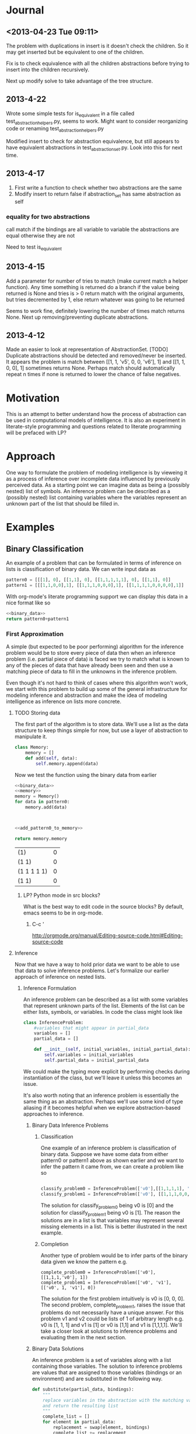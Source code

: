 * Journal
** <2013-04-23 Tue 09:11>
The problem with duplications in insert is it doesn't check the children.  So it may get inserted but be equivalent to one of the children.

Fix is to check equivalence with all the children abstractions before trying to insert into the children recursively.

Next up modify solve to take advantage of the tree structure.
** 2013-4-22
Wrote some simple tests for is_equivalent in a file called test_abstraction_helpers.py, seems to work.  Might want to consider reorganizing code or renaming test_abstraction_helpers.py

Modified insert to check for abstraction equivalence, but still appears to have equivalent abstractions in test_abstraction_set.py.  Look into this for next time.
** 2013-4-17
1) First write a function to check whether two abstractions are the same
2) Modify insert to return false if abstraction_set has same abstraction as self

*** equality for two abstractions
call match if the bindings are all variable to variable the abstractions are equal otherwise they are not

Need to test is_equivalent

** 2013-4-15
Add a parameter for number of tries to match (make current match a helper function).  Any time something is returned do a branch if the value being returned is None and tries is > 0 return match with the original arguments, but tries decremented by 1, else return whatever was going to be returned

Seems to work fine, definitely lowering the number of times match returns None.  Next up removing/preventing duplicate abstractions.
** 2013-4-12
Made an easier to look at representation of AbstractionSet.  [TODO] Duplicate abstractions should be detected and removed/never be inserted.  It appears the problem is match between [[1, 1, 'v5', 0, 0, 'v6'], 1] and [[1, 1, 0, 0], 1] sometimes returns None.  Perhaps match should automatically repeat n times if none is returned to lower the chance of false negatives.
* Motivation
This is an attempt to better understand how the process of abstraction can be used in computational models of intelligence.  It is also an experiment in literate-style programming and questions related to literate programming will be prefaced with LP?
* Approach
One way to formulate the problem of modeling intelligence is by vieweing it as a process of inference over incomplete data influenced by previously perceived data.  As a starting point we can imagine data as being a (possibly nested) list of symbols.  An inference problem can be described as a (possibly nested) list containing variables where the variables represent an unknown part of the list that should be filled in.
* Examples
** Binary Classification
An example of a problem that can be formulated in terms of inference on lists is classification of binary data.  We can write input data as
#+name: binary_data
#+begin_src python :results value
pattern0 = [[[1], 0], [[1,1], 0], [[1,1,1,1,1], 0], [[1,1], 0]]
pattern1 = [[[1,1,0,0],1], [[1,1,1,0,0,0],1], [[1,1,1,1,0,0,0,0],1]]
#+end_src

With org-mode's literate programming support we can display this data in a nice format like so
#+begin_src python :results value :noweb yes
  <<binary_data>>
  return pattern0+pattern1
#+end_src

#+RESULTS:
| (1)               | 0 |
| (1 1)             | 0 |
| (1 1 1 1 1)       | 0 |
| (1 1)             | 0 |
| (1 1 0 0)         | 1 |
| (1 1 1 0 0 0)     | 1 |
| (1 1 1 1 0 0 0 0) | 1 |

*** First Approximation
A simple (but expected to be poor performing) algorithm for the inference problem would be to store every piece of data then when an inference problem (i.e. partial piece of data) is faced we try to match what is known to any of the pieces of data that have already been seen and then use a matching piece of data to fill in the unknowns in the inference problem.  

Even though it's not hard to think of cases where this algorithm won't work, we start with this problem to build up some of the general infrastructure for modeling inference and abstraction and make the idea of modeling intelligence as inference on lists more concrete.

**** TODO Storing data
The first part of the algorithm is to store data.  We'll use a list as the data structure to keep things simple for now, but use a layer of abstraction to manipulate it.
#+name: memory_deprecated
#+begin_src python :noweb yes :tangle no
  class Memory:
      memory = []
      def add(self, data):
          self.memory.append(data)
          
#+end_src

Now we test the function using the binary data from earlier
#+name: add_pattern0_to_memory
#+begin_src python :noweb yes
  <<binary_data>>
  <<memory>>
  memory = Memory()
  for data in pattern0:
      memory.add(data)
  

  
#+end_src

#+name: return_memory
#+begin_src python :noweb yes
  <<add_pattern0_to_memory>>
  
  return memory.memory
#+end_src

#+RESULTS: return_memory
| (1)         | 0 |
| (1 1)       | 0 |
| (1 1 1 1 1) | 0 |
| (1 1)       | 0 |


***** LP? Python mode in src blocks?
What is the best way to edit code in the source blocks?  By default, emacs seems to be in org-mode.
****** C-c '
http://orgmode.org/manual/Editing-source-code.html#Editing-source-code

**** Inference
Now that we have a way to hold prior data we want to be able to use that data to solve inference problems.  Let's formalize our earlier approach of inference on nested lists.
***** Inference Formulation
An inference problem can be described as a list with some variables that represent unknown parts of the list.  Elements of the list can be either lists, symbols, or variables.  In code the class might look like

#+name: inference_problem
#+begin_src python :tangle yes
  class InferenceProblem:
      #variables that might appear in partial_data
      variables = []
      partial_data = []
  
      def __init__(self, initial_variables, initial_partial_data):
          self.variables = initial_variables
          self.partial_data = initial_partial_data
  
#+end_src

We could make the typing more explicit by performing checks during instantiation of the class, but we'll leave it unless this becomes an issue.

It's also worth noting that an inference problem is essentially the same thing as an abstraction.  Perhaps we'll use some kind of type aliasing if it becomes helpful when we explore abstraction-based approaches to inference.

****** Binary Data Inference Problems
******* Classification
One example of an inference problem is classification of binary data.  Suppose we have some data from either pattern0 or pattern1 above as shown earlier and we want to infer the pattern it came from, we can create a problem like so
#+name: binary_data_classification_problems_deprecated
#+begin_src python :results output :noweb yes :tangle no

  classify_problem0 = InferenceProblem(['v0'],[[1,1,1,1], 'v0'])  
  classify_problem1 = InferenceProblem(['v0'], [[1,1,1,0,0,0], 'v0'])

#+end_src


The solution for classify_problem0 being v0 is [0] and the solution for classify_problem1 being v0 is [1].  The reason the solutions are in a list is that variables may represent several missing elements in a list.  This is better illustrated in the next example.
******* Completion
Another type of problem would be to infer parts of the binary data given we know the pattern e.g.

#+name: binary_data_completion_problems
#+begin_src python :results output :noweb yes :tangle 
  complete_problem0 = InferenceProblem(['v0'], [[1,1,1,'v0'], 1])
  complete_problem1 = InferenceProblem(['v0', 'v1'], [['v0', 1, 'v1'], 0])
#+end_src
The solution for the first problem intuitively is v0 is [0, 0, 0].  The second problem, complete_problem1, raises the issue that problems do not necessarily have a unique answer.  For this problem v1 and v2 could be lists of 1 of arbitrary length e.g. v0 is [1, 1, 1] and v1 is [1] or v0 is [1,1] and v1 is [1,1,1,1].  We'll take a closer look at solutions to inference problems and evaluating them in the next section.

****** Binary Data Solutions
An inference problem is a set of variables along with a list containing those variables.  The solution to inference problems are values that are assigned to those variables (bindings or an environment) and are substituted in the following way.

#+name: substitute_function
#+begin_src python :results value :tangle yes
  def substitute(partial_data, bindings):
      """
      replace variables in the abstraction with the matching values in the bindings
      and return the resulting list
      """
      complete_list = []
      for element in partial_data:
          replacement = swap(element, bindings)
          complete_list += replacement
      return complete_list
  
  def swap(element, bindings):
          if element in bindings.keys():
              return bindings[element]
          elif isinstance(element, list):
              return [substitute(element, bindings)]
          else:
              return [element]
  
#+end_src

We can demonstrate the substitute function on our earlier examples of inference problems like so

#+name: substitution_examples
#+begin_src python :results output :noweb yes :tangle no
  <<substitute_function>>
  <<binary_data_classification_problems>>
  <<binary_data_completion_problems>>
  
  print substitute(classify_problem0.partial_data, {'v0': [0]})
  print substitute(classify_problem1.partial_data, {'v0': [1]})
  print substitute(complete_problem0.partial_data, {'v0': [0,0,0]})
  print substitute(complete_problem1.partial_data, {'v0': [1,1,1], 'v1': [1]})
  print substitute(complete_problem1.partial_data, {'v0': [1,1], 'v1': [1,1,1,1]})
#+end_src

#+RESULTS: substitution_examples
: ['v0']
: [[1, 1, 1, 1], 0]
: [[1, 1, 1, 0, 0, 0], 1]
: [[1, 1, 1, 0, 0, 0], 1]
: [[1, 1, 1, 1, 1], 0]
: [[1, 1, 1, 1, 1, 1, 1], 0]

#+RESULTS: subsitution_examples
Here we used the solutions, i.e. bindings, we thought were intuitively correct for each problem and we get completed lists that look like the prior data we had seen.

We assume for every inference problem there is some "true solution" or set of solutions for it and an algorithm for solving inference problems should try to produce the true solution for a given inference problem.

So for 
#+begin_src python
  classify_problem0 = InferenceProblem(['v0'],[[1,1,1,1], 'v0'])  
#+end_src 
the true solution could be defined as {'v0': [0]}.  
In the case of 
#+begin_src python
  complete_problem1 = InferenceProblem(['v0', 'v1'],[['v0',1,'v1'], 0])  
#+end_src 
the true solution might be the set of all lists containing 1s i.e. {[1], [1,1], [1,1,1],...}

How do we tell if one solution is better than the other?  So given
#+begin_src python
  complete_problem0 = InferenceProblem(['v0'],[[1,1,1,'v0'] '1'])  
  true_solution = {'v0', [0,0,0]}
#+end_src 
If we have an algorithm that has a choice between {'v0', [0,0,1]} and {'v0, [1,1,1]}, how does one compare the two solutions.  It's not clear, but this seems to be something that depends on the algorithm implementation rather than the problem specification.  In terms of the problem either the solution is incorrect or correct and in this case both solutions are incorrect since they don't match the true solution.

***** Algorithm for Inference
This section will describe more formally the simple algorithm for trying to solve inference problems introduced in the section "First Approximation."  Recall the idea is to create a solution, i.e. binding of variables, based on matching the partial data of the inference problem to previously seen data.  Another way to phrase it is we want to find an environment where the the partial data is the same as some prior data we've seen.

The process of matching seems like unification (http://en.wikipedia.org/wiki/Unification_(computer_science)) so it might be worth looking more into the literature if straight-forward approaches run into barriers.  For now though we'll develop our approach by looking at small examples and generalizing.  

Suppose our prior data consists of pattern0 i.e. we have executed the add_pattern0_to_memory code block and now we are faced with classify_problem0.  We want to try and match the partial data of classify_problem0 to the data we've already seen then use that to create a solution.
****** Matching
******* Implementation
Let's look at the pairing of partial data to previous data
#+name: iterate_match
#+begin_src python :results output :noweb yes :tangle no
  <<binary_data_classification_problems>>
  <<add_patter0_to_memory>>
  #TODO define an iterator for Memory to go through the saved data
  
  for memory in memory.memory:
      print classify_problem0.partial_data, memory
  
#+end_src

#+RESULTS: iterate_match
: [[1, 1, 1, 1], 'v0'] [[1], 0]
: [[1, 1, 1, 1], 'v0'] [[1, 1], 0]
: [[1, 1, 1, 1], 'v0'] [[1, 1, 1, 1, 1], 0]
: [[1, 1, 1, 1], 'v0'] [[1, 1], 0]

What should be the output of a matching e.g. if I try to match [[1, 1, 1, 1], 'v0'] with [[1], 0] what should the result be?  What about [[1, 1, 1, 1], 'v0'] and [[1, 1, 1, 1, 1], 0]?  In the future perhaps we'll develop a match function that returns {'v0': 0} as a binding for these two examples by making some sort of "best guess", but for a first pass let's assume there needs to be a perfect match of non-variable parts of the partial data for match to return any bindings (this may be enough when abstraction over prior data is added since matching against abstractions of prior data might have the same effect as making a best guess).  

We still must consider what to do when there are several possible valid matches.  An example being
#+name: example_data_many_matches
#+begin_src python  
  partial_data = [0, 'v0', 0, 'v1']
  prior_data = [0,1,0,1,0,1,0,1]
  
  valid_binding0 = {'v0': [1,0,1], 'v1': [1,0,1]}
  valid_binding1 = {'v0': [1], 'v1': [1,0,1,0,1]}
#+end_src

What is the return type for match? If there is no match then None should be returned.  Perhaps a single binding out of the possibly many bindings.  Maybe all the bindings.  In addition to the binding(s) it might also be useful to return some sort of score with the binding so that we may distinguish between the quality of different bindings.  What are the consequences of the different return types in the broader context of finding a solution to an inference problem?  

This raises another question worth asking about match is whether it should try to match to any part of the prior data or just the top level. E.g.
#name: example_sub_matching
#+begin_src python
  partial_data = [1,0,'v0']
  prior_data = [1,1,[1,0,1]]
  
  sub_match = {'v0', [1]}
#+end_src
Where the sub_match occurs from partial_data being matched to the third element of prior_data.  This is an interesting question because if this is the case then rather than viewing a solution to an inference problem as trying to match to each individual prior piece of data we can view the prior data as one large piece of data and solving the inference problem is a matter of finding a match of the partial_data to this single prior data object.  Either way we'll still probably want a function which matches only the top-level even if it's just a helper function.

In all cases it seems natural that the return of a matching should be a function of matching the individual elements of the partial data.  The possible types to be matched are primitives, variables, and lists.  

#+name: structure_for_match_deprecated
#+begin_src python :noweb yes :tangle no
  def match(partial_data, prior_data):
      if is_variable(partial_data):
          <<match_variable_case>>
      elif is_symbol(partial_data):
          if partial_data == prior_data:
              <<match_symbol_equal_case>>
          else:
              <<match_symbol_not_equal_case>>
      else:
          assert(isinstance(partial_data, list))
          if isinstance(prior_data, list) and len(prior_data) >= len(partial_data):
              #combine the results of matching the individual elements
              <<match_list_case>>
          else:
              <<match_list_no_match>>
#+end_src

The interesting case is when the partial_data is a list.  Let's use the data in example_data_many_matches to guide development of the algorithm.  For now we'll assume matching of the elements occurs via iteration over the list from left to right.  It's not clear why it would be beneficial to do so otherwise, but we'll tag this [DD] (design decision) and can revisit things aren't working.  

Matching elements is kind of tricky because variables in the partial_data can match multiple elements of the corresponding prior_data so we need to keep track of the current position for both lists as we iterate through the partial_data.  

#+name: match_list_case_deprecated
#+begin_src python :noweb yes 
  matches = []
  prior_data_position = 0
  for partial_data_position, partial_data_element in enumerate(partial_data):
      #if there's no more prior data and there is still non-variable partial_data then this is
      #not a match so break
      if prior_data_position >= len(prior_data) and not (is_variable(partial_data_element) and
                                                         partial_data_position == len(partial_data) - 1):
          matches.append(None)
          break
      if is_variable(partial_data_element):
          #this case will need to increment prior_data_position appropriately
          #possibly several steps ahead of partial_data_position
          <<match_list_case_variable_case>>
      else:
          matches.append(match(partial_data_element, prior_data[prior_data_position]))
          prior_data_position += 1
  #if there is still data in prior_data then it's not a match
  
  if prior_data_position < len(prior_data):
      return None
  <<match_list_case_combine_matches>>
  
#+end_src


#+name: count_non_variables
#+begin_src python :noweb yes

#+end_src

At this point it's probably a good idea to look at the different possibilites for the return type of matching so we can fill in the missing pieces.
******** single binding no score
There are a couple ways to handle returning a single match.  For now if there is more than one choice we'll select one at random.

We were last looking at the list case of match, i.e.  matching elements of the partial_data to  elements of the  prior_data.  Here is an example of when the current/first element of the partial_data is a variable.
#+name: variable_case_matching_list_example
#+begin_src python :noweb yes
  partial_data = ['v0', 0, 'v1']
  prior_data = [1,0,1,0,1,0,0,1]
  #bindings for v0
  possible_binding0 = {'v0': [1], 'v1': [1,0,1,0,0,1]}
  possible_binding1 = {'v0': [1,0,1], 'v1': [0,1,0,0,1]}
  possible_binding2 = {'v0': [1,0,1,0,1], 'v1': [0,1]}
  possible_binding3 = {'v0': [1,0,1,0,1,0], 'v1':[1]}
#+end_src
The pattern seems to be v0 can match to any prefix of the prior_data ([1], [1,0,1], [1,0,1,0,1], [1,0,1,0,1,0]) that ends before the next character in the partial_data after the variable (0).

In the case where the current variable element is also the last element then it should be bound to the remaining prior_data.

#+name: match_list_case_variable_case
#+begin_src python :noweb yes 
  if partial_data_position == len(partial_data) - 1:
      matches.append({partial_data_element : prior_data[prior_data_position:]})
      #increment this for the check whether there is more prior_data left even though all
      #partial_data has been iterated through
      prior_data_position = len(prior_data)
  else:
      next_element = partial_data[partial_data_position+1]
      try:
          <<match_list_case_variable_case_has_next_element>>
      except ValueError:
          return None
  
#+end_src

In the case where there is a next element after the current variable element then we can match the variable to any prefix in the prior_data where the element after the last element of the prefix matches the next element in the partial_data, just like in variable_case_matching_list_example for v0.  There is an additional constraint that the remaining prior data after the match must be of greater size than the remaining partial_data and we can ensure this holds by only looking for matches in prior_data up until the position for which the remaining prior_data is the same size as the remaining partial_data.

In the example variable_case_matching_list_example if element is 'v0' then next_element is 0 so we want to find all the positions in prior_data ([1,0,1,0,1,0,0,1]) of 0s e.g. 1, 3, 4, 5, such that there are enough remaining elements in prior_data to match the remaining partial_data. The amount of remaining partial_data is 1 (just the 'v1' element).  If we only look at positions in the prior_data before prior_data[-1:] then any match will have at least 1 element left in prior_data to match the remaining element in the partial_data.

#+name: match_list_case_variable_case_has_next_element_deprecated
#+begin_src python :noweb yes 
  #iterate through the prefixes of prior_data and capture the possible results of matching the variable to it
  variable = partial_data_element
  #remember the possible variable bindings along with the corresponding prior_data_position
  possible_variable_bindings = []
  amount_remaining_needed = len(partial_data[partial_data_position+2:])
  #positions in the prior_data where the prior_data element matches the partial_data element that
  #comes after the variable that is being bound, look at all the positions in prior_data after the current and up to before the tail of prior where the tail is as long as the remaining partial_data
  matching_positions = [i for i in range(prior_data_position+1,len(prior_data[prior_data_position+1:-amount_remaining_needed])+1)
                        if prior_data[i] == next_element]
  
  if len(matching_positions) > 0:
      chosen_match_position = random.choice(matching_positions)
      #bind the prefix of prior_data that ends just before chosen_match_position
      variable_binding = {variable: prior_data[prior_data_position: chosen_match_position]}
      #skip ahead prior_data_position to the point of the match since that will be the next element in the iteration over partial_data
      prior_data_position = chosen_match_position
  
      matches.append(variable_binding)
  else:
      matches.append(None)
#+end_src

We'll need to include the random library when tangling, but what is the best way to do this?
#+name: libs
#+begin_src python :noweb yes :tangle yes
import random
#+end_src

The final part of the match case for lists is combining the matches for the elements in the list.  This means making sure none of the matches were invalid (i.e. had value None) and if everything is ok then merging all the bindings into a single dictionary to be returned.
#+name: match_list_case_combine_matches
#+begin_src python :noweb yes
  if None in matches:
      return None
  else:
      #TODO handle case of same variable appearing in multiple places in the list
      all_bindings = {}
      for bindings in matches:
          all_bindings = dict(all_bindings.items() + bindings.items())
      return all_bindings
#+end_src

The non-list cases for match are fairly straight-forward.
#+name: match_variable_case
#+begin_src python :noweb yes
  return {partial_data: prior_data}
#+end_src


#+name: match_symbol_equal_case
#+begin_src python :noweb yes
  return {}
#+end_src

#+name: match_symbol_not_equal_case
#+begin_src python :noweb yes
  return None
#+end_src

#+name: match_list_no_match
#+begin_src python :noweb yes
  return None 
#+end_src

We need to define a few helper functions in order to run match.  For the type check of whether something is a variable we'll assume for now that variables come in the form 'v' combined with a number e.g. 'v0', 'v142', 'v99'
#+name: is_variable_deprecated
#+begin_src python :noweb yes :tangle no
  def is_variable(thing):
      return isinstance(thing, str) and thing[0] == 'v' \
        and thing[1:].isdigit()
    
#+end_src


#+name: is_variable_test
#+begin_src python :results output :noweb yes
  <<is_variable>>
  
  print is_variable('v0')
  print is_variable('0')
  print is_variable('v302')
  
#+end_src

#+RESULTS: is_variable_test
: True
: False
: True

For symbols we'll assume a symbol is anything not a list.
#+name: is_symbol
#+begin_src python :noweb yes :tangle yes
  def is_symbol(thing):
      return not isinstance(thing, list)
#+end_src
******** multiple bindings no score
******** single binding with score
******** multiple bindings with score

  def match(partial_data, prior_data):
      
  Furthmore we can define types of lists as lists with variables in the top level, lists with variables in a deeper level, and lists without variables.  Now if we pair these possibilities 



TODO look at the case where pattern1 has been added to memory.
******** Returning a set of possible bindings
******* Testing
Now that we have an implementation let's try it on some of the examples from earlier starting with the binary data at the beginning of the document.  Recall we'll be trying to apply match to the partial data of an inference problem and the prior data we've stored in memory.  An example of data in memory could be the bit patterns in pattern0

#+begin_src python :noweb yes :results output 
  <<binary_data>>
  for pattern in pattern0:
      print pattern
#+end_src

#+RESULTS:
: [[1], 0]
: [[1, 1], 0]
: [[1, 1, 1, 1, 1], 0]
: [[1, 1], 0]

An example of prior data from an inference problem could be 
#+begin_src python :noweb yes :results output
  <<inference_problem>>
  <<binary_data_classification_problems>>
  print classify_problem0.partial_data
#+end_src

#+RESULTS:
: [[1, 1, 1, 1], 'v0']

Applying match to a case where it should match and shouldn't match would like the following

#+begin_src python :noweb yes :tangle test_match.py
  from abstraction import *
  from utility import *
  import pdb
  
  test1 =  match([[1, 1, 1, 1], 'v0'], [[1, 1, 1, 1], 0])
  print test1
  assert(test1 == {'v0': [0]})
  test2_0 = match([1, 1, 1, 1], [1, 1, 1, 1, 1])
  print test2_0
  assert(test2_0 is None)
  test2 = match([[1, 1, 1, 1], 'v0'], [[1, 1, 1, 1, 1], 0])
  print test2
  assert(test2 is None)
#+end_src

#+RESULTS
: {'v0': [0]}
: None

We'll also want to look at the cases where matching can have several possibilities such as in variable_case_matching_list_example.

#+begin_src python :noweb yes :tangle test_match.py
  for i in range(10):
      test3 = match(['v0', 0, 'v1'], [1,0,1,0,1,0,0,1])
      print test3
      assert(test3 in [{'v0': [1], 'v1': [1, 0, 1, 0, 0, 1]},
                       {'v0': [1, 0, 1], 'v1': [1, 0, 0, 1]},
                       {'v0': [1, 0, 1, 0, 1], 'v1': [0, 1]},
                       {'v0': [1, 0, 1, 0, 1, 0], 'v1': [1]}])
#+end_src

#+RESULTS
: {'v0': [1, 0, 1], 'v1': [1, 0, 0, 1]}
: {'v0': [1, 0, 1, 0, 1], 'v1': [0, 1]}
: {'v0': [1, 0, 1, 0, 1], 'v1': [0, 1]}
: {'v0': [1, 0, 1, 0, 1], 'v1': [0, 1]}
: {'v0': [1, 0, 1], 'v1': [1, 0, 0, 1]}
: {'v0': [1, 0, 1, 0, 1, 0], 'v1': [1]}
: {'v0': [1, 0, 1, 0, 1, 0], 'v1': [1]}
: {'v0': [1, 0, 1, 0, 1], 'v1': [0, 1]}
: {'v0': [1], 'v1': [1, 0, 1, 0, 0, 1]}
: {'v0': [1, 0, 1], 'v1': [1, 0, 0, 1]}

Let's take these solutions and substitute them back into the partial data and verify they match the prior data.

#+begin_src python :noweb yes
for i in range(10):
    binding = match(['v0', 0, 'v1'], [1,0,1,0,1,0,0,1])
    print substitute(['v0', 0, 'v1'], binding)
#+end_src

#+RESULTS
: [1, 0, 1, 0, 1, 0, 0, 1]
: [1, 0, 1, 0, 1, 0, 0, 1]
: [1, 0, 1, 0, 1, 0, 0, 1]
: [1, 0, 1, 0, 1, 0, 0, 1]
: [1, 0, 1, 0, 1, 0, 0, 1]
: [1, 0, 1, 0, 1, 0, 0, 1]
: [1, 0, 1, 0, 1, 0, 0, 1]
: [1, 0, 1, 0, 1, 0, 0, 1]
: [1, 0, 1, 0, 1, 0, 0, 1]
: [1, 0, 1, 0, 1, 0, 0, 1]

Now that we have one version of the match function (return single binding, no score), let's move on to complete the loop and return to other versions when the need arises.
****** Problem-solving loop
The original first/naive approach for solving inference problems was to iterate through the prior data and try to find any matches with the partial data.  We'll now formalize this process.  Let's define a class to organize the problem solving functions and data structures.  We'll call it an agent.  It has a memory and a function for taking in inference problems and returning a solution.

#+name: agent
#+begin_src python :noweb yes :tangle no
  class Agent:
      def __init__(self):
          self.memory = Memory()
  
      def solve(self, inference_problem):
          <<agent_solve>>
#+end_src

In order to solve an inference problem, we'll first extract the partial_data then match it against everything in memory.  To keep things simple we'll return a random binding [DD] or None if no solution was found.

#+name: agent_solve_deprecated
#+begin_src python :noweb yes
  solutions = [match(inference_problem.partial_data, prior_data)
               for prior_data in self.memory.memory]
  
  solutions = [solution for solution in solutions if solution != None]
  if solutions == []:
      return None
  else:
      return random.choice(solutions)
#+end_src

We can test the function on the original inference problem examples and binary data.

#+begin_src python :noweb yes :tangle no
    <<binary_data>>
    <<binary_data_classification_problems>>
    <<binary_data_completion_problems>>
  
    agent = Agent()
    [agent.memory.add(data) for data in pattern0+pattern1]
    print 'In memory %s' % agent.memory.memory
  
    problems = [classify_problem0, classify_problem1, complete_problem0, complete_problem1]
    for problem in problems:
        print 'problem: %s' % problem.partial_data
        solution = agent.solve(problem)
        print 'solution: %s' % solution
        if solution is not None:
            print 'completion: %s' % substitute(problem.partial_data, solution)
  
#+end_src

#+RESULTS
: In memory [[[1], 0], [[1, 1], 0], [[1, 1, 1, 1, 1], 0], [[1, 1], 0], [[1, 1, 0, 0], 1], [[1, 1, 1, 0, 0, 0], 1], [[1, 1, 1, 1, 0, 0, 0, 0], 1]]
: 
: problem: [[1, 1, 1, 1], 'v0']
: solution: None
: problem: [[1, 1, 1, 0, 0, 0], 'v0']
: solution: {'v0': [1]}
: completion: [[1, 1, 1, 0, 0, 0], 1]
: problem: [[1, 1, 1, 'v0'], 1]
: solution: {'v0': [1, 0, 0, 0, 0]}
: completion: [[1, 1, 1, 1, 0, 0, 0, 0], 1]
: problem: [['v0', 1, 'v1'], 0]
: solution: {'v0': [1, 1, 1], 'v1': [1]}
: completion: [[1, 1, 1, 1, 1], 0]

***** Reflections
We won't go into depth testing this first approach on a wide variety of data since the main point was to work out some of the details for the setup of solving inference problems.  The major limitation of the algorithm was the inability to generalize.  An example was the problem [[1, 1, 1, 1], 'v0'] which intuitively has a solution of {'v0', [1]}.  One possible solution is to use abstraction, which we'll explore in the rest of the document. [add explanation on how abstraction can help]
*** Second Approximation
Our next attempt to solve inference problems will utilize the power of abstraction.  [give some intuitive examples of where abstraction is useful e.g. hierachical planning, etc].  The plan is

1) come up with a few additional inference problems staying with the same two patterns used in binary_data_classfiication_problems and binary_data_completion_problems; these will be used as references while developing the details of the algorithm
2) formally define a process of abstraction based on the lambda abstraction in lambda calculus
3) work out details of how abstraction happens when new data is added to memory as well as how data is stored
4) work out details for matching partial data to possibily abstract data in the memory
5) work out details of how matching is used in the larger problem solving routine

   
**** More Inference Problems
The previous set of problems had one example problem that could not be solved by matching directly to prior data.  We'll give a few more examples here to both guide development and test the abstraction approach.

#+name: additional_binary_classification_problems
#+begin_src python :noweb yes
  classify_problem2 = InferenceProblem(['x0'], [[1,1,1,1,1,1,1,1,1,1,1,1,1], 'x0'])
  classify_problem3 = InferenceProblem(['x0'], [[1,1,1,1,1,1,1,1,1,1,0,0,0,0,0,0,0,0,0,0], 'x0'])
  
#+end_src

#+name: additional_binary_completion_problems
#+begin_src python :noweb yes
  completion_problem2 = InferenceProblem(['v0'], [[1,'v0'], 1])
#+end_src

We'll also add in more prior_data to make the patterns more salient.
#+name: additional_prior_data
#+begin_src python :noweb yes
  more_pattern0 = [[[2,2], 0], [[3,3,3,3,3], 0], [[5,5,5,5,5,5,5], 0]]
  questionable_pattern0 = [[[1,0,1,0,1,0,1,0], 0], [[1,2,3,1,2,3,1,2,3,1,2,3], 0]]
  
  more_pattern1 = [[[5,5,5,6,6,6],1], [[3,3,2,2],1]]
#+end_src

And pose problems that test this different type of abstraction.
#+name: surface_level_abstraction_problems
#+begin_src python :noweb yes
  classify_problem4 = InferenceProblem(['v0'], [[8,8,8,8,8], 'x0'])
  classify_problem5 = InferenceProblem(['v0'], [[2,2,2,2,2,2,1,1,1,1,1,1], 'x0'])
  
  classify_problem6 = InferenceProblem(['v0'], [[4,4,5,5,4,4,5,5,4,4,5,5], 'x0'])
  
  completion_problem4 = InferenceProblem(['v0', 'v1'], [[5, 'x0', 6, 'x1'], 1])
  completion_problem5 = InferenceProblem(['v0'], [['x0',9,9,9], 0])
  
  completion_problem6 = InferenceProblem(['v0'], [[1,4,1,1,4,1,1,4,1,'x0',1,4,1], 'x0'])
  completion_problem6 = InferenceProblem(['v0'], [[1,4,1,1,4,1,1,4,1,'x0'], 'x0'])
#+end_src

Another type of pattern we should look at is when the data consists of parts that each have their own structure that may vary, but the relationship between these parts is what matters.  Intuitively digit recognition has is this type of problem where recognizing the character such as 5 is recognizing a flat top part connected to a vertical bar and loop part in a particular way.

From the first patterns one interpretation of pattern1 could be a combination of pattern0 with two different parameters.

#+name: configuration_of_parts_data
#+begin_src python :noweb yes
  #this pattern is 3 patterns that come one after another
  #the first pattern is a constant series
  #the second is an alternating pattern
  #the third is a series of
  pattern2 = [[[8,8,8,8,8,1,0,1,0,1,0,9,9,9,9,0,0,0,0], 1],
              [[7,7,7,3,6,3,6,3,6,3,6,3,6,3,6,3,6,3,6,4,4,4,4,4,0,0,0,0,0], 1]
              [[0,0,0,0,0,0,0,0,0,2,4,2,4,2,4,5,5,5,1,1,1], 1]]
  
  #subpatterns are out of order
  notpattern2 = [[[1,0,1,0,1,0,8,8,8,8,8,9,9,9,9,0,0,0,0], 0],
                 [[4,4,4,4,4,0,0,0,0,0,7,7,7,3,6,3,6,3,6,3,6,3,6,3,6,3,6,3,6], 0],
                 [[0,0,0,0,0,0,0,0,0,5,5,5,1,1,1, 2,4,2,4,2,4,], 1]]
  
#+end_src


**** The process of abstraction
The notion of abstraction we'll be using is very similar to the concept of lambda abstraction in the lambda calculus.  Creating abstractions from data will be similar to the process of anti-unification.  The major adaptation will be related to the fact that variables can be replaced with multiple elements that get inserted into their place instead of a single element (see the definition of substitution above).  

Let's first define a data structure for an abstraction.  It is basically the same thing as an inference problem: a set a variables and some data (list, possibly nested) that contain those variables.

#+name: abstraction
#+begin_src python :noweb yes
  Abstraction = InferenceProblem
#+end_src

The basic intuition is abstractions can be made from data by saving what is common between the data and replacing what is different with variables.  The abstraction can then be used to help solve inference problems in a similar way to how the complete prior data in our first approach helped.  If the non-variable parts of the inference problem match to the abstraction and the abstraction has non-variable parts that match up to the variable parts of the partial data then we can bind these (just as in the case where we match complete data to partial data).  The difference (and where the flexibility comes in) is that unlike when matching to complete data not every part of the non-variable partial data has to have an exact counterpart in the abstraction since abstractions also have variables.

So for example suppose our inference problem has the following partial data (with variables can be determined by assumption about their form we used earlier)

[[1, 1, 1, 1], 'v0']

and now suppose in our memory we have the following abstraction

[[1, 'v0"'], 0]

We can match the first part of the first elements then bind to v0" the remaining [1,1,1] of the inference problem's first element.  Now since we first element did not have any conflict in matching we can bind the second element of the inference problem v0 to the abstraction's second element 0.  The important thing is more than one inference problem of the same form can be solved with this abstraction e.g. [[1,1], 'v0'], [[1,1,1,1,1,1,1], 'v0'], etc.  unlike in our first approach where a complete data such as [[1,1,1], 0] could only solve one of these inference problems, specifically [[1,1,1], 'v0'].

Another useful thing about having abstractions in the prior data is that one can perform inference within the prior data which can then be used to help inference in the problem data.  A simple example is as follows.  Suppose the inference problem is

[1,0, 'v0']

and the abstraction in our prior data is

['v0"', 0, 'v0"']

Observe we don't have any concrete element that matches the variable in the partial data in the abstraction, but we can "infer" the first v0" is 1 based on data in the inference problem, then we can use this to say the second v0" is 1 which we can then use create a binding for v0 to 1 and give use a possible solution to the inference problem.

The main things we'll need to work out the details for are how do useful abstractions get created from data and what is the matching process like between an abstraction and inference problem.

***** Creating abstractions
In this section we explore the process of creating abstractions from data.  There are three cases we will look at
1) abstracting from concrete data and concrete data
2) abstracting from concrete data and abstraction
3) abstracting from abstraction and abstraction

The basic idea is to do something like anti-unification where we try to create new data similar to the original data, but with the differences replaced by variables.
****** Abstracting from concrete data and concrete data
Suppose we have the data from pattern0
#+begin_src python :noweb yes
  pattern0 = [[[1], 0], [[1,1], 0], [[1,1,1,1,1], 0], [[1,1], 0]]
#+end_src

If we start with the first piece of data, [[1], 0], in our memory and add the second, [[1,1], 0], what kind of abstractions are reasonable?

One possibility is to note the first element is different and get ['v0', 0]. Another possibility is to compare [1] and [1,1] and create the abstraction [1, 'v0'] and eventually get [[1, 'v0'], 0].  

==Notes on allowing the empty list to be bound to a variable
In the first approximation, the match function assumed variables could not be bound to empty lists, while the second abstraction [[1,'v0'], 0] does assume this.  This will probably make matching more difficult since it increases the number of possible matches.

If a variable can be bound to the empty list then a variable can be placed pretty much anywhere in the data and create a valid abstraction e.g. [['v0', '1, 'v1'], 'v2', 0, 'v3'] can have the binding {'v0': [], 'v1': [1], 'v2': [], 'v3': []} and the substitution would be the second example of pattern0 data [[1,1], 0].
==

Comparing other examples of the pattern0 data would yield similar results e.g. anything compared with [[1], 0] would get the same abstractions and comparing [[1,1], 0] with [[1,1,1,1,1], 0] gives us ['v0', 0] and [[1,1,'v1'], 0] as intuitive abstractions.

Let's do this excercise with pattern1
#+begin_src python :noweb yes
 pattern1 = [[[1,1,0,0],1], [[1,1,1,0,0,0],1], [[1,1,1,1,0,0,0,0],1]]
#+end_src

Comparing [[1,1,0,0],1] with [[1,1,1,0,0,0],1], some reasonable abstractions include
['v0', 1]

[[1,1,'v0'],1]

[[1,1,'v0',0,0,'v1'], 1]

The main difficulty of creating abstractions will be determining the appropriate places to insert variables due to the large number of possibilities.

******* Algorithm Description
The examples from above combined with previous implementations of anti-unification suggest a recursive algorithm for creating abstractions.  If the data are not lists, return the data if they are equal otherwise a variable.  If the data are lists then iterate through the elements and try to create abstractions between them.  This is the tricky part since we need to figure out how to insert variables appropriately into the resulting list.

==Notes on return type
It might make sense to simplify things by not using the class definition for inference problem and abstraction.  If we assume variables have a certain form (which we have been doing already) then inference problems and abstractions are just lists with these special symbols.

For now we'll keep the classes, but we'll have abstract just return the partial_data part (since it's easier to do that with a recursive implementation) then we'll have a function that wraps the partial data in an Abstraction class.

Eventually we will want named abstractions and be able to have lists where the elements are the names of other abstractions along with parameters for those abstractions so having the classes then will be useful, but we can wait for the third approximation or beyond.
==

#+name: abstract
#+begin_src python :noweb yes :tangle yes
  def abstract(data1, data2):
      if not isinstance(data1, list) or not isinstance(data2, list):
          if data1 == data2:
              return data1
          else:
              return variable_generator.generate()
      else:
          #both data are lists so iterate through abstracting the elements together
          <<abstract_list_case>>
#+end_src

For abstracting two lists we need to know when to insert variables and how much of each list the variable should match up to.  In the case of pattern1 abstracting from [[1,1,0,0],1] and [[1,1,1,0,0,0],1] we first check if both lists are the same length, if they are we can pair the elements and abstract them e.g. [1,1,0,0] with [1,1,1,0,0,0] and 1 with 1.

In the case of [1,1,0,0] with [1,1,1,0,0,0] they are not the same length so we have some flexibility as to where variables can go.  The goal is to come up with an abstraction such that both lists are instances of the abstraction.  One possibility is to take the smaller list and try to insert variables such that there is a binding that makes it equal to the larger list.  An element in the smaller list that isn't in the larger can be replaced with a variable.  In general we want to find as many elements that match in the right order then try to insert variables into the resulting list such that there are substitions that create the original lists.  For now we'll develop something ad-hoc and come back to this with a more optimal soluction if it is important [ALGORITHMIC PROBLEM].  One reason it might not be that important to find the optimal abstraction for any pair of data is that good abstractions should be promoted in the outer loop so given many pairs of data the best ones will be found eventually.  It might be worth creating random abstractions to reduce any bias... what are good algorithms for picking out random abstractions?

One algorithm is to take the smaller list and for each element find the first element in the larger list that matches.  Replace any gap with a variable or if there is no match for the current element then replace it with a variable.

For example with SL := [1,1,0,0] and BL := [1,1,1,0,0,0] we iterate through the elements of SL starting with SL[0] that matches to BL[0] then SL[1] matches to BL[1], SL[2] does not match BL[2] so we start binding values in BL to a new variable SL[2] matches to BL[3], SL[3] matches to BL[4] and then SL is out of elements so we create a variable that will bind to the remaining elements of BL (BL[5]).

Let's look at another case where there are non-matching elements in the smaller list e.g. SL=[1,2,2,1] and BL=[1,1,1,1,1] we start by matching SL[0] with BL[0] then find SL[1] does not match BL[1] so we start binding elements of BL to a new variable v0 looking for an element to match to SL[1], but we do not so instead of having a variable between SL[0] and SL[1] we guess SL[1] should be a variable and we'll bind it to BL[1] as kind of an arbitrary design decision [DD].  A similar thing happens with SL[2] which is turned into a variable that binds to BL[2].  SL[3] binds to BL[3] and a variable is created to bind to the remaining BL[4] resulting in [1,v0, v1, 1,v2], but we know we can remove any variables that are next to each other so we get [1,v0,1,v2].  It seems better to we had been able to reach the abstraction [1,v0,1] since there are less variables.


#+name: abstract_list_case
#+begin_src python :noweb yes 
  def fast_forward(position_in_big, big_list, element_in_small):
        for new_position, element_in_big in enumerate(big_list[position_in_big:], start=position_in_big):
            if element_in_big == element_in_small:
                return new_position+1
        return None
  
  element_abstractions = []
  small_list,big_list = sorted([data1,data2], cmp=lambda x,y: len(x)-len(y))
  position_in_big = 0
  for position_in_small, element_in_small in enumerate(small_list):
      element_abstraction = abstract(element_in_small, big_list[position_in_big])
      element_abstractions.append(element_abstraction)
      if is_variable(element_abstraction):
          #fast forward position_in_big until the next element will match element_in_small
          #i.e. try and squeeze non-matching segments in the big list in between matching
          #parts of the small list
          new_position_in_big = fast_forward(position_in_big, big_list, element_in_small)
          if new_position_in_big is None:
              position_in_big += 1
          else:
              position_in_big = new_position_in_big
              element_abstractions.append(element_in_small)
      else:
          position_in_big += 1
  #if there are more elements left in the big list bind them to a variable, observe
  #position_in_big was incremented one last time so we check it against len(big_list) instead
  #of len(big_list)-1 the position of the last element in big_list
  if position_in_big < len(big_list) and not is_variable(element_abstractions[-1]):
      element_abstractions.append(variable_generator.generate())
  return element_abstractions
  
#+end_src

#+name: generate_variable 
#+begin_src python :noweb yes :tangle yes
  class VariableGenerator:
      def __init__(self):
         self._counter = 0
  
      def generate(self):
        new_variable = 'v'+str(self._counter)
        self._counter += 1
        return new_variable
  
  variable_generator = VariableGenerator()
#+end_src

It's worth noting this algorithm has a certain amount of "bias." An example of when this algorithm performs poorly is [1,0,0,0,0] and [0,0,0,0,0,0,0,1], which would result in ['v0', 1, 'v1'] where v0 binds to [] and [0,0,0,0,0,0,0] (in the first and second lists respectively) and v1 binds to [0,0,0,0] and [].  One possible "fix" is to run the above algorithm repeatedly, but each time starting at the next element over e.g. first starting at list[0] then list[1] then list[2] etc using a variable to in front of the starting point to capture and non-matches.  Then take the best match based on the repeated runs.  Are there still poor performing cases (?) Probably... better to let the data bias the abstractions than the algorithms (add more randomness to list abstraction case, let good abstractions become prominent in the outer loop which matches prior data to indference problem partial data).

What are we trying to optimize?  The above examples seem to indicate we'd like to maximize the number of non-variables while minimizing the number of variables in the resulting abstraction (is this true?  in the case of [1,1,0,0] and [1,1,1,0,0,0] we could get fewer variables with [1,1,v0,0,0] but intuitively having two distinct variables with different "types" seems to fit better)


We can test the algorithm on our worked through example to make sure it's what we expect.

#+begin_src python :noweb yes :tangle test_abstract.py
  from abstraction import *
  <<binary_data>>
  abstraction = abstract(pattern1[0], pattern1[1])
  print abstraction
  assert(abstraction == [[1, 1, 'v0', 0, 0, 'v1'], 1])
  abstraction2 = abstract(pattern0[0], pattern0[1])
  print abstraction2
  assert(abstraction2 == [[1, 'v2'], 0])
#+end_src

#+begin_src python :noweb yes :tangle test_match.py
  <<binary_data>>
  abstraction = [[1, 1, 'v0', 0, 0, 'v1'], 1]
  print match(abstraction, pattern1[0])
  print match(abstraction, pattern1[1])
#+end_src

******** Changing match
The reason match fails to come up with an appropriate binding is we assumed earlier that the binding for a variable could not be an empty list.  Now that we have formalized the process of abstraction more we find being able to bind a variable to an empty list is useful, so let's adjust the necessary parts of the match function.

It will help to look at an example of how match would work when a variable can be bound to the empty list.  We'll use 

#+name: 
#+begin_src python :noweb yes
  partial_data = [[1, 1, 'v0', 0, 0, 'v1'], 1]
  prior_data = [[1,1,0,0],1]
#+end_src

Stepping through the code the first thing we realize is the constraint that the length of the prior_data needs to be greater than the length of the partial_data is no longer true.  Let's remove that condition

#+name: structure_for_match_deprecated
#+begin_src python :noweb yes :tangle no
  def match(partial_data, prior_data):
      if is_variable(partial_data):
          <<match_variable_case>>
      elif is_symbol(partial_data):
          if partial_data == prior_data:
              <<match_symbol_equal_case>>
          else:
              <<match_symbol_not_equal_case>>
      else:
          assert(isinstance(partial_data, list))
          if isinstance(prior_data, list):
              #combine the results of matching the individual elements
              <<match_list_case>>
          else:
              <<match_list_no_match>>
#+end_src



The next place that changes is match_list_case_variable_case_has_next_element.  Previously we used a constraint when matching the element after the variable in the partial_data that the amount of prior_data after the match had to be greater than the amount of partial_data after the match, but this is no longer the case since the prior_data does not have to be longer than the partiaL_data.  

A condition that does need to hold is for the number of non-variables after the chosen match in the prior_data should be at least as many as the non-variables in the partial_data after the variable. One thing to consider thougth is whether checking for this condition guarantees if a binding exists then the match will find it.  If it doesn't then it might be worth keeping the code simpler for now and optimizing (for correctness in this case) after the whole system is built since not having a correct answer each time might not be that important (e.g. there may be handling of fault tolerance elsewhere).

Let's try to find a case where match could fail to produce a valid binding.  The main point where failure could occur is  probably when the variable match is chosen at random.  We need to find a case where one of the possible matches makes it so there is no match as we continue on.  We'll start by trying to use the simplest data possible to try and create this case.  Let the partial_data ['v0', 1, 0] and prior_data be [1,1,1,0].  'v0' can bind to the first two 1s.    What about ['v0', 1, 'v1', 0] then we can get {v0: [1,1]} {v1:[]}.  At this point perhaps if there is a valid binding then it is possible to choose randomly (as long as you leave enough non-variables) and always get a valid binding.  The reason roughly is if there is a valid binding then any remaining non-variables in the partial_data will have a match in the remaining prior_data (why?).

#+name: match_list_case_variable_case_has_next_element
#+begin_src python :noweb yes 
  #iterate through the prefixes of prior_data and capture the possible results of matching the variable to it
  variable = partial_data_element
  #remember the possible variable bindings along with the corresponding prior_data_position
  possible_variable_bindings = []
  
  #positions in the prior_data where the prior_data element matches the partial_data element that
  #comes after the variable that is being bound, look at all the positions in prior_data after the current and up to before the tail of prior where the tail is as long as the remaining partial_data
  matching_positions = find_matching_positions(next_element, prior_data, partial_data,
                                               prior_data_position, partial_data_position)
  
  if len(matching_positions) > 0:
      chosen_match_position = random.choice(matching_positions)
      #bind the prefix of prior_data that ends just before chosen_match_position
      variable_binding = {variable: prior_data[prior_data_position: chosen_match_position]}
      #skip ahead prior_data_position to the point of the match since that will be the next element in the iteration over partial_data
      prior_data_position = chosen_match_position
  
      matches.append(variable_binding)
  else:
      matches.append(None)
#+end_src
In order to find the possible matching positions we need to check two things as we iterate through the prior_data.

1) The next_element in the partial_data matches the current prior_data element.
2) There are at least as many non-variables after the current prior_data element as there are non-variables in the remaining partial_data.

Just like the last version of match we can determine how much of prior_data we need to iterate through to guarantee 2) without having to check for each prior_data element.  We need only determine the number of non-variables in the remaining partial_data then find the tail of the prior_data that contains that number of non-variables and only iterate until the beginning of the tail.
#+name: find_matching_positions_deprecated
#+begin_src python :noweb yes :tangle no
  def find_matching_positions(next_element, prior_data, partial_data,
                              prior_data_position, partial_data_position):
      def find_last_prior_position(number_non_variables):
          count_down_position = len(prior_data)-1
          while number_non_variables > 0 and count_down_position > prior_data_position:
              if not is_variable(prior_data[count_down_position]):
                  number_non_variables -= 1
              count_down_position -= 1
          return count_down_position
  
      non_variables_in_partial = [element
                                  for element in partial_data[partial_data_position+1:]
                                  if not is_variable(element)]
      #find last position in prior_data where remaining elements have same number of
      #non-variables as non_variables_in_partial-1, the -1 is because we don't count
      #the first non_variable which is the next_element
      assert(non_variables_in_partial[0] == next_element)
      last_prior_position = find_last_prior_position(len(non_variables_in_partial)-1)
  
      matching_positions = [i for i,element
                            in enumerate(prior_data[prior_data_position:last_prior_position+1],
                                         start=prior_data_position)
                            if match(next_element, element) is not None]
  
      return matching_positions
  
#+end_src

Let's test the update match on a case where the algorithm can fail.
#+name: match_fail
#+begin_src python :noweb yes :tangle test_match.py
  for i in range(10):
      #a case where this algorithm can fail to find the existing valid binding
      test4 = match(['v0', 0], [1,0,1,0,1,0,0])
      print test4
      assert(test4 in [None, {'v0': [1, 0, 1, 0, 1, 0]}])
#+end_src

#+RESULTS
: {'v0': [0]}
: None
: {'v0': [1, 0, 1], 'v1': [1, 0, 0, 1]}
: {'v0': [1], 'v1': [1, 0, 1, 0, 0, 1]}
: {'v0': [1, 0, 1, 0, 1], 'v1': [0, 1]}
: {'v0': [1], 'v1': [1, 0, 1, 0, 0, 1]}
: {'v0': [1, 0, 1, 0, 1, 0], 'v1': [1]}
: {'v0': [1, 0, 1, 0, 1], 'v1': [0, 1]}
: {'v0': [1, 0, 1, 0, 1, 0], 'v1': [1]}
: {'v0': [1, 0, 1, 0, 1, 0], 'v1': [1]}
: {'v0': [1, 0, 1], 'v1': [1, 0, 0, 1]}
: {'v0': [1, 0, 1, 0, 1, 0], 'v1': [1]}
: None
: None
: None
: {'v0': [1, 0, 1, 0, 1, 0]}
: None
: None
: None
: None
: None
: None

For the most part the fixed match meets our expectation, but we also found a case where this algorithm can fail to find a valid binding if it exists.  Rather than special case a fix, we'll wait to resolve this issue when we begin to look at match between abstractions.

****** [SKIP] Abstracting from concrete data and abstract data
****** [SKIP] Abstraction from abstraction and abstraction
***** Using abstractions
We have a way of creating abstractions from data, but how is this used in the process of solving inference problems?  We'll extend how data is added to memory as well as how inference problems are solved by an agent by incorporating abstraction.


****** [SKIP] Storing abstractions
Now that abstractions can be part of the prior data when we add something new to memory should we try and write it in terms of existing abstractions?  How might storing data in terms of existing abstractions help to solve inference problems?  Perhaps efficiency?  Storage space.

Let's walk through what the storage process might look like for the data we've been using in our examples

******* Adding data from pattern1 and pattern2
******** Pattern0[0] and Pattern1[0] 
#+begin_src python :noweb yes :results output
<<binary_data>>
print 'pattern0:%s' % pattern0
print 'pattern1:%s' % pattern1
#+end_src

#+RESULTS:
: pattern0:[[[1], 0], [[1, 1], 0], [[1, 1, 1, 1, 1], 0], [[1, 1], 0]]
: pattern1:[[[1, 1, 0, 0], 1], [[1, 1, 1, 0, 0, 0], 1], [[1, 1, 1, 1, 0, 0, 0, 0], 1]]


Suppose we added data alternating between pattern0 and pattern1 and when we add data we try to generate abstractions.

The first abstraction we'd get is 
#+begin_src python :noweb yes :results output
  from abstraction import abstract
  <<binary_data>>
  
  print abstract(pattern0[0], pattern1[0])
#+end_src

#+RESULTS:
: [[1, 'v0'], 'v1']

If we name the abstraction e.g. f, we could use it to compress the data we've already seen getting

['f' [] [0]]
['f' [1, 0, 0] [1]]

instead of 

[[1], 0]
[[1, 1, 0, 0], 1]

******** Pattern0[1]
Now suppose the next data we get is [[1, 1], 0].  What are possible things we could do when adding this to memory.  We could first see if it's an instantiation of an abstraction we already know.  This can be done by applying match with all the known abstractions.

#+begin_src python :noweb yes :results output :tangle test_match.py
  #the abstraction f
  f = [[1, 'v0'], 'v1']
  test5 = match(f, [[1,1],0])
  print test5
  assert(test5 == {'v0': [1], 'v1': [0]})
#+end_src

#+RESULTS:
: {'v0': [1], 'v1': [0]}

which means we could rewrite the new data as
[f [1] [0]]

Now we can try and create new abstractions
#+begin_src python :noweb yes :results output
  from abstraction import *
  
  print abstract(['f', [1], [0]], ['f', [], [0]])
  print abstract(['f', [1], [0]], ['f', [1, 0, 0], [1]])
#+end_src

#+RESULTS:
: ['f', ['v0'], [0]]
: ['f', [1, 'v1'], ['v2']]

Intuitively the first abstraction ['f', ['v0'], [0]] seems like it captures some of the structure of pattern0.  One interpretation is it is a list of two things and the first element is of the first is 1 and the second element is 0.  The second says all the data consists of two elements where the first element starts with two ones.

Perhaps it would also make sense to try and combine the two abstractions into a single abstraction e.g. ['f', ['v0'], [0]] and [[1, 'v0'], 'v1'] could become [[1, 'v0'], [0]].  We'll hold off on exploring the tradeoffs of doing such a thing until later though [DD].

******** Pattern1[1]
Now let's add [[1, 1, 1, 0, 0, 0], 1] to memory.

We'll try to first rewrite it in terms of any known abstractions.  
********* Rewriting in terms of existing abstractions
#+begin_src python :noweb yes :results output :tangle test_match.py
  f = [[1, 'v0'], 'v1']
  g = ['f', ['v0'], [0]]
  h = ['f', [1, 'v1'], ['v2']]
  
  test6 = match(f, pattern1[1])
  print test6
  assert(test6 == {'v0': [1, 1, 0, 0, 0], 'v1': [1]})
  test7 = match(g, pattern1[1])
  print test7
  assert(test7 is None)
  test8 = match(h, pattern1[1])
  print test8
  assert(test8 is None)
#+end_src

#+RESULTS:
: {'v0': [1, 1, 0, 0, 0], 'v1': [1]}
: None
: None

One interesting thing to note is in the current system we can only ever match new data to abstractions that have been created directly from the non-partial data.  So e.g. g and h don't match because the 'f' symbol only occurs internally and would never appear in external data.  One question is whether it would be useful to try and match higher level abstractions to low-level data.  Intuitively this seems like trying to find parts of an object first then recognize a whole as opposed to trying to find the unchanging structure of the whole first then determining the possibly changing parts.

What we mean by trying to find the parts of the whole is kind of vague, but one can get a sense by looking at match(['f', ['v0'], [0]], [[1, 1, 1, 0, 0, 0], 1]).  If one were to redefine match to special case function applications, it seems like you would try to find where the arguments to the application ('v0' and 0 in the example) matched the data and then if matches were found you could try and see if those pieces related to each other in the right way by looking at the body of the function ('f' in this case).  Looking at this example it seems not that useful so we'll ignore it for now, but keep it in mind as a potential place for parrallelization [DD] [P] [E].  ([E] will be used to indicate possible places to improve efficiency)

The past two paragraphs indicate we can structure the abstractions in a way that we don't have to try all of them when checking to see if some data is an instance of it. [E]  

We have one match so we can rewrite the new data as ['f', [1, 1, 0, 0, 0], [1]].  In this form we see we can attempt to further rewrite the expression in terms of some of the higher-order (right term?) abstractions.

#+begin_src python :noweb yes :results output :tangle test_match.py
  from abstraction import *;
  pattern1_1 = ['f', [1, 1, 0, 0, 0], [1]]
  
  g = ['f', ['v0'], [0]]
  h = ['f', [1, 'v1'], ['v2']]
  
  print_and_assert_equal(match(g, pattern1_1), None)
  print_and_assert_equal(match(h, pattern1_1), {'v1': [1, 0, 0, 0], 'v2': [1]})
#+end_src

#+RESULTS:
: None
: {'v1': [1, 0, 0, 0], 'v2': [1]}

This gives us ['h', [1, 0, 0, 0], [1]] so we save an extra character.

Now that we've finished rewriting pattern1[1] in terms of abstractions already in memory, we can try and create new abstractions from it.
********* creating new abstractions 
The current data in memory is the following:

['h', [1, 0, 0, 0], [1]]
['f', [1], [0]]
['f', [], [0]]
['f', [1, 0, 0], [1]]

with abstractions
f = [[1, 'v0'], 'v1']
g = ['f', ['v0'], [0]]
h = ['f', [1, 'v1'], ['v2']]

Let's see what kind of abstractions we get from ['h', [1, 0, 0, 0], [1]].

#+begin_src python :noweb yes :results output

  from abstraction import *
  pattern1_1 = ['h', [1, 0, 0, 0], [1]]
  pattern0_1 = ['f', [1], [0]]
  pattern0_0 = ['f', [], [0]]
  pattern1_0 = ['f', [1, 0, 0], [1]]
  
  print abstract(pattern1_1, pattern0_1)
  print abstract(pattern1_1, pattern0_0)
  print abstract(pattern1_1, pattern1_0)
#+end_src

#+RESULTS:
: ['v0', [1, 'v1'], ['v2']]
: ['v3', ['v4'], ['v5']]
: ['v6', [1, 0, 0, 'v7'], [1]]

********* Rewriting in terms of the new abstractions
If we try to rewrite the data in terms of the new abstractions we get

#+begin_src python :noweb yes :results output :tangle test_match.py
  from abstraction import *
  new_abstractions = [['v0', [1, 'v1'], ['v2']],
                      ['v3', ['v4'], ['v5']],
                      ['v6', [1, 0, 0, 'v7'], [1]]]
  pattern0 = [['f', [], [0]], ['f', [1], [0]]]
  pattern1 = [['f', [1, 0, 0], [1]], ['h', [1, 0, 0, 0], [1]]]
  
  for pattern in pattern0:
      for abstraction in new_abstractions:
          print '%s,%s =>' % (abstraction, pattern)
          print match(abstraction, pattern)
          print '\n'
  
  for pattern in pattern1:
      for abstraction in new_abstractions:
          print '%s,%s =>' % (abstraction, pattern)
          print match(abstraction, pattern)
          print '\n'
#+end_src

#+RESULTS:
: {'v1': [1, 0, 0, 0], 'v2': [1]}
: ['v0', [1, 'v1'], ['v2']],['f', [], [0]] =>
: None
: 
: 
: ['v3', ['v4'], ['v5']],['f', [], [0]] =>
: {'v3': ['f'], 'v4': [], 'v5': [0]}
: 
: 
: ['v6', [1, 0, 0, 'v7'], [1]],['f', [], [0]] =>
: None
: 
: 
: ['v0', [1, 'v1'], ['v2']],['f', [1], [0]] =>
: {'v0': ['f'], 'v1': [], 'v2': [0]}
: 
: 
: ['v3', ['v4'], ['v5']],['f', [1], [0]] =>
: {'v3': ['f'], 'v4': [1], 'v5': [0]}
: 
: 
: ['v6', [1, 0, 0, 'v7'], [1]],['f', [1], [0]] =>
: None
: 
: 
: ['v0', [1, 'v1'], ['v2']],['f', [1, 0, 0], [1]] =>
: {'v0': ['f'], 'v1': [0, 0], 'v2': [1]}
: 
: 
: ['v3', ['v4'], ['v5']],['f', [1, 0, 0], [1]] =>
: {'v3': ['f'], 'v4': [1, 0, 0], 'v5': [1]}
: 
: 
: ['v6', [1, 0, 0, 'v7'], [1]],['f', [1, 0, 0], [1]] =>
: {'v6': ['f'], 'v7': []}
: 
: 
: ['v0', [1, 'v1'], ['v2']],['h', [1, 0, 0, 0], [1]] =>
: {'v0': ['h'], 'v1': [0, 0, 0], 'v2': [1]}
: 
: 
: ['v3', ['v4'], ['v5']],['h', [1, 0, 0, 0], [1]] =>
: {'v3': ['h'], 'v4': [1, 0, 0, 0], 'v5': [1]}
: 
: 
: ['v6', [1, 0, 0, 'v7'], [1]],['h', [1, 0, 0, 0], [1]] =>
: {'v6': ['h'], 'v7': [0]}
: 
One major question this example brings up is how do we know which data should be rewritten in terms of a new abstraction.  Intuitively pattern1 examples should be rewritten in terms of abstractions generated from their data, but how do we recognize this?  One criteria could be acompression.  Probably the main one though is performance on inference, if abstractions are not useful for inference then they should be removed.  

Optimizing for compression may also optimize for inference because in some sense you are making this assumption/hope that new data will have common structure with prior data and that is why you can perform inference.  If you have good compression it means you've extracted a lot of the structure/commonality of the existing data out and because of your assumption this can be used when inferring something about new data.

******* Formalizing the problem/process of storing abstractions
******** Enumeration of abstractions
What are the possible ways to use abstraction as new data comes in?  The items on this list are not mututally exclusive.

1) run abstract with the new data against everything in memory
2) try to rewrite the new data in terms of existing abstractions
3) try to rewrite and replace old data in terms of new abstractions created by the new data
4) try to rewrite but not replace old data in terms of new abstractions created by the new data

The brute force thing to do would be every time a new piece of data comes in run abstract with it against everything in memory (both abstractions and data). Add every new abstraction created to memory.  For each new abstraction 1) treat it as if it were new data entering memory (so start from the beginnning) 2) try to rewrite everything in memory in terms of the abstraction, add any new rewrite to memory and treat it as a new data entering memory

This would give us a huge amount of data and possibly infinite running process (are these assertions true?) [TQ] TQ for theory question, but for inference we would have everything in the prior data that could possibly be useful [TQ].

Maybe we should have individual processes always running for abstracting and rewriting and we could balance these out with processes that are at the same time removing things from memory. Ultimately we need a better sense of how abstractions can be used to solve inference problems to guide the design of what is stored in memory, but we'll first start with a hypothesis on how to store it then let the inference performance determine how to adjust things.
******** Compression as a criteria for selecting abstractions
One heuristic for determing what abstractions to create and use is to try and minimize the size of memory.  A straight-forward algorithm for this would be



******* Recognizing pattern1 in terms of pattern0
Intuitively it seems like we want to be able to recognize parts of new data in terms of previously recognized abstractions.  In this section we look at how the match algorithm might do this and try to better understand why this would be a good thing (if it is).

We'll start by looking at pattern0 and its relation to pattern1 with the idea being that pattern1 is two pattern0s put together with the same length, but different characters.  

******** abstractions for pattern0
Informally pattern0 can be described as any list where each element is the same character.  Examples we've listed so far are

#+begin_src python :noweb yes :results value
  <<binary_data>>
  <<additional_prior_data>>
  
  return pattern0+more_pattern0
#+end_src

#+RESULTS:
| (1)             | 0 |
| (1 1)           | 0 |
| (1 1 1 1 1)     | 0 |
| (1 1)           | 0 |
| (2 2)           | 0 |
| (3 3 3 3 3)     | 0 |
| (5 5 5 5 5 5 5) | 0 | 

What are the abstractions we get from this data?

#+name: 
#+begin_src python :noweb yes :tangle pattern0.py
  from abstraction import *
  
    <<binary_data>>
  <<additional_prior_data>>
  
  abstract(pattern0[0], 
  
#+end_src  





Walk through how matching partial data to a part of prior data would work

Show how this can get better compression than not rewriting pattern1 in terms of pattern0

******* Adding data from pattern2

One question we should address when adding new data to the memory is how one can match prior data to only a part of the new data e.g. writing the new data in terms of multiple abstractions.

The main question is how does this help with inference?  One reason is having more partial data in memory means given an inference problem there is more chance of getting a partial match will let us infer the unknown based on prior data (of course the more partial data there is the more one would have to search to find a match).  Let's add a bit more data and then try to see how the stored structures can be used to solve inference problems.

****** [SKIP] Solving inference problems with abstraction
Earlier we looked at one example of how abstraction can help solve an inference problem (the section following the code block named abstraction).  Let's look at some of the other additional inference problems we listed and see how abstraction might be used to solve them.  

******* The Utility of Abstraction
******** Compression
Abstractions can save space in memory by removing redundancy.
******** Hierarchical Search
How can abstractions in memory help in solving inference problems?  Multiple levels of abstraction can 
******* classify_problem2
******* classify_problem3
******* completion_problem2
****** Solving classify_problem0 with abstraction
******* Manual solution
The complexity of possible approaches being explored in "Storing abstractions" and "Solving inference problems with abstraction" seems like it could be a bit premature and risks creating the wrong generalizations.  This section is a second take to developing the algorithms for using abstraction by focusing on only adding enough complexity to solve the classify_problem0, which we failed to solve with our first approach and eventually examples presented in the section "More Inference Problems".  We start with the function for creating abstractions developed in "Creating abstractions" and ask what is the simplest modification to the previous system that can enable it to solve classify_problem0.

Let's start by incrementally processing data from pattern0 and pattern1 and trying to solve classify_problem0 at each step.

We initialize the agent and try to solve the inference problem with no prior data.

#+begin_src python :noweb yes :results output :tangle second_approximation.py
  from abstraction import *
  from utility import *
  <<binary_data>>
  <<binary_data_classification_problems>>
  
  agent = Agent()
  print 'classify_problem0 %s' % classify_problem0.partial_data
  
  print_and_assert_equal(agent.solve(classify_problem0), None)
#+end_src

#+RESULTS:

=======Literate Programming aside======
One thing we have been doing is to print output as we go along then use this to create test cases, which help verify that any future changes to the code are correct.  One way to streamline this is to have a function that both prints and asserts.  We'll start to build up generic utility functions in a file utility.py

#+name: print_and_assert_equal
#+begin_src python :noweb yes :tangle utility.py
  def print_and_assert(expression_text, operator, expression_output, assert_value):
      print '%s => %s' % (expression_text, expression_output)
      assert(operator(expression_output, assert_value))
  
  def equal(a,b):
      return a == b

  def print_and_assert_equal(function_output, true_value):
      print_and_assert('equality check', equal, function_output, true_value)
#+end_src
=======================================
Next we add pattern0[0] and try to solve the problem again.

#+begin_src python :noweb yes :tangle second_approximation.py
  agent.memory.add(pattern0[0])
  
  <<binary_data_classification_problems>>
  print agent.memory.memory

  print_and_assert_equal(agent.solve(classify_problem0), None)
#+end_src

#+RESULTS:
: [[[1], 0]]
: None

As expected there isn't enough data to solve the problem or generalize.  If we add pattern0[1] things should get interesting.  Let's first add it and attempt to solve.

#+begin_src python :noweb yes :tangle second_approximation.py
  agent.memory.add(pattern0[1])
  print agent.memory.memory
  
  print_and_assert_equal(agent.solve(classify_problem0), None)
#+end_src

#+RESUTS:
: [[[1], 0], [[1, 1], 0]]
: None

Now that we have two pieces of data we can try to generalize.

#+begin_src python :noweb yes :tangle second_approximation.py
  print_and_assert_equal(abstract(agent.memory.memory[0], agent.memory.memory[1]), [[1, 'v0'], 0])
#+end_src

#+RESULTS:
: [[1, 'v0'], 0]

At this point there is a possibility to rewrite the data that was used to create the generalization in terms of the generalization.  For now we'll hold off on doing that since 1) it adds the complexity of naming abstractions and 2) it's not yet clear how that would help inference.

Let's see how we need to modify the existing match function can be used to solve the inference problem in the way it was described at the introduction of "The process of abstraction".

#+begin_src python :noweb yes :tangle second_approximation.py
  print match(classify_problem0.partial_data, [[1, 'v0'], 0])
#+end_src

#+RESULTS:
: None

The reason match currently fails to find a binding is variables in the prior_data argument are treated like constants and so 'v0' in the abstraction fails to match the partial_data.

How should we treat variables in the prior_data argument to match when the prior_data is an abstraction?  Should match try to return an environment that makes the resulting instances valid?  Do we have to worry about variables shared across different abstractions or naming conflicts?

Let's try to re-examine the purpose of match to guide our design.  Originally the goal of match was to find a set of bindings that would make the prior_data an instance of the partial_data.  A natural generalization seems like match should return an environment that instantiates any abstractions to the same value.  Some concrete examples are

#+begin_src python :noweb yes
  #variables do not overlap, a match exists
  print_and_assert_equal(match([[1,1,1,1], 'v0'], [[1, 'v1'], 0]), {'v0': [0], 'v1': [1,1,1]})
  #one abstraction is more general than the other
  print_and_assert_equal(match(['v0'], [[1], 'v1'], {'v0': [[1], 'v1'], 'v1': 'v1'})
  #second abstraction "more general" than first
  print_and_assert_equal(match([2,2,'v1',1], ['v0', 1], {'v0': [[1], 'v1'], 'v1': 'v1'}))
  #simpler case variables do not overlap, match exists
  print_and_assert_equal(match([1,'v0'], ['v1', 1]), {'v0': 1, 'v1': 1})
#+end_src

#+RESULTS:

Another way to think of the generalization of match is as a way to make the abstractions more concrete or to add structure to each argument based on the structure of the other argument.  If we view abstractions as descriptions of sets, the new match tries to find the intersection (or some subset) of the sets described by the passed in argument.  In this view abstraction is then finding a description of a set that contains the items being abstracted over.  Inference is the process of trying to specify an element of a previously seen set based on some constraints.

Let's start the generalized definition of match.  One difference is we will need to do some preprocessing to ensure unique variable names between the two data being processed.  The main difference is we will need to be "duplicate" how we process the partial_data for the second argument.  

#+name: structure_for_match
#+begin_src python :noweb yes :tangle yes
  def match(data1, data2):
      if is_variable(data1):
          return {data1: data2}
      elif is_variable(data2):
          return {data2: data1}
      elif is_symbol(data1) or is_symbol(data2):
          if data1 == data2:
              return {}
          else:
              return None
      else:
          assert(isinstance(data1, list) and isinstance(data2, list))
          <<match_list_case>>
#+end_src

In the match list case we will need to be able to "fast-forward" the iteration through both data1 and data2 (as opposed to just data2 in the previous version of match) since there might be variables in data2.  

#+name: match_list_case
#+begin_src python :noweb yes
  #using a dictionary b/c has reference passed into functions allowing changes to be permanent after
  #exiting the function
  matches = []
  data1_position = 0
  data2_position = 0
  #iterate until one of the data has been examined completely
  while data1_position < len(data1) and data2_position < len(data2):
      #in the case where you can match a variable to a sublist of the other data
      #fast-forward the position in the other data
      if is_variable(data1[data1_position]) and data1_position < len(data1)-1:
          data2_position, matches = bind_variable(data1_position, data1,
                                                  data2_position, data2,
                                                  matches)
          data1_position += 2
      elif is_variable(data1[data1_position]):
          #the last element of data1 is a variable so bind it to the rest of data2
          matches.append(match(data1[data1_position], data2[data2_position:]))
          data1_position += 1
          data2_position = len(data2)
      elif is_variable(data2[data2_position]) and data2_position < len(data2)-1:
          data1_position, matches = bind_variable(data2_position, data2,
                                                  data1_position, data1,
                                                  matches)
          data2_position += 2
      elif is_variable(data2[data2_position]):
          #the last element of data2 is a variable so bind it to the rest of data1
          matches.append(match(data1[data1_position:], data2[data2_position]))
          data2_position += 1
          data1_position = len(data1)
      else:
          matches.append(match(data1[data1_position],
                                        data2[data2_position]))
          data1_position += 1
          data2_position += 1
  
  if data1_position < len(data1) or data2_position < len(data2):
      if data1_position < len(data1) and is_variable(data1[data1_position]):
          matches.append({data1[data1_position]: []})
      elif data2_position < len(data2) and is_variable(data2[data2_position]):
          matches.append({data2[data2_position]: []})
      else:
          return None
  <<match_list_case_combine_matches>>
  
#+end_src

#+name: bind_variable
#+begin_src python :noweb yes :tangle yes
  def bind_variable(variable_position, variable_data, other_position, other_data, matches):
      """
      Function for matching the variable in one data to some subset of the other data
      Fast forwards other_position and changes matches
      """
  
      <<find_matching_positions>>
  
      variable = variable_data[variable_position]
      element_after_variable = variable_data[variable_position+1]
      #find the possible matching positions in nonvariable data and possible bindings if
      #the matching position corresponds to a variable
      matching_positions = find_matching_positions()
      #randomly choose a match if one exists
      if len(matching_positions) > 0:
          chosen_match_position = random.choice(matching_positions.keys())
          #binding for elements right after what is bound to variable_position variable
          matches.append(matching_positions[chosen_match_position])
          #binding for variable_position variable
          matches.append({variable: other_data[other_position:chosen_match_position]})
          other_position = chosen_match_position+1
      else:
          matches.append(None)
      return other_position, matches
#+end_src

Before find_matching_positions was a matter of searching through the non-variable data for elements that matched the element after the variable.  Finding match positions in this version can differ slightly because variables in the "non-variable" (other_data) can also be potential matches.  How should we treat variables in other_data?  Let's example the case of [2,2,'v1',1] and  ['v0', 1].  If 'v0' is the variable then we will try to find a match for 1 in [2,2,'v1',1].  When we encounter 'v1' is it a possible match?  If we did try and match it then the overall match would be None since the last 1 in [2,2,'v1',1] would not match to anything in ['v0', 1].  Can we use the number of non-variables in either data as a constraint?  The possible cases are: 
1) number of non-variables in variable_data exceeds number of non-variables after the binding in other_data 

or 

2) number of non-variables in variable_data is less than number of non-variables after the binding

We can further subdivide cases by looking at whether the remaining data has variables.

1.1 if there are no variables in other_data after the binding then there cannot be a match in this case since there would be some non-variable in variable-data that does not match to anything

1.2 if there are variables in other_data then one cannot use the same argument in 1.1 since a variable in other_data may bind to more than one non-variable in the remaining non-variable data.

Rather than finish this analysis let us choose a simpler algorithm that may make "mistakes" in favor of increasing the probability match will find a valid match if it exists.  Possible matching positions are either non-variable elements that match or variables.

#+name: find_matching_positions
#+begin_src python :noweb yes
  def find_matching_positions():
      element_after_variable = variable_data[variable_position+1]
      possible_positions = {}
      for new_position, other_element in enumerate(other_data[other_position:], other_position):
          #we record the matches in case other_element is a variable, if the corresponding
          #position is chosen we can add the match to matches
          possible_match = match(element_after_variable, other_element)
          if possible_match is not None:
              possible_positions[new_position] = possible_match
      return possible_positions
#+end_src

Now that we've rewritten match let's see how it does on the inference problems the first approximation couldn't solve.

The first up is classify_problem0 with the abstraction we got from the first two examples of the pattern0.
#+begin_src python :noweb yes :tangle second_approximation.py
  print match(classify_problem0.partial_data, [[1, 'v1'], 0])
#+end_src

#+RESULTS:
: {'v0': [0], 'v1': [1, 1, 1]}

******* Adding abstraction to the agent functions
In the last section we manually performed the abstraction step as we added data to the agent.  Let's adjust the add function for memory to do this automatically so it's easier to test the new approach for solving inference problems.

In addition to storing new data the agent gets we'll also want to create and store abstractions; we'll need to make a few design decisions for the new implementation.  For this version when we get new data we'll only create abstractions with "non-abstract" data.  The motivation is to  more easily identify the need for more complicated abstraction by trying to solve a problem where abstracting between concrete and abstract data is needed.  To help accomplish this we'll store abstractions separately from the non-abstract data and perhaps as we introduce higher order abstractions each level of abstraction will be kept separately although we'll have to see what benefit there might be to this strategy [DD].

#+name: memory_deprecated
#+begin_src python :noweb yes :tangle no
    class Memory:
        def __init__(self):
            self.concrete_data = []
            self.abstract_data = []
    
        def add(self, new_data):
            for prior_data in self.concrete_data:
                self.abstract_data.append(abstract(prior_data, new_data))
            self.concrete_data.append(new_data)
            
    
        def dump(self):
            return self.concrete_data+self.abstract_data
    
#+end_src

Let's test out the new structure for memory by adding data.

#+begin_src python :noweb yes :tangle test_memory.py
  from abstraction import *
  from utility import *
  
  <<binary_data>>
  
  agent = Agent()
  agent.memory.add(pattern0[0])
  print_and_assert_equal(agent.memory.dump(), [pattern0[0]])
  agent.memory.add(pattern0[1])
  print_and_assert_equal(agent.memory.dump(), [[[1], 0], [[1, 1], 0], [[1, 'v0'], 0]])
  agent.memory.add(pattern1[0])
  print_and_assert_equal(agent.memory.dump(), [[[1], 0], [[1, 1], 0], [[1, 1, 0, 0], 1], [[1, 'v0'], 0], [[1, 'v1'], 'v2'], [[1, 1, 'v3'], 'v4']])
  agent.memory.add(pattern1[1])
  print_and_assert_equal(agent.memory.dump(), [[[1], 0], [[1, 1], 0], [[1, 1, 0, 0], 1], [[1, 1, 1, 0, 0, 0], 1], [[1, 'v0'], 0], [[1, 'v1'], 'v2'], [[1, 1, 'v3'], 'v4'], [[1, 'v5'], 'v6'], [[1, 1, 'v7'], 'v8'], [[1, 1, 'v9', 0, 0, 'v10'], 1]])
#+end_src

Now that we've changed the way data is stored in memory we must also adjust how the agent solves inference problems.  The basic algorithm will be to try to match the problem to concrete data and if there is no match from that then try to match it to an abstraction [DD].

#+name: agent_solve_deprecated
#+begin_src python :noweb yes
  solutions = [match(inference_problem.partial_data, prior_data)
                 for prior_data in self.memory.concrete_data]
  
  solutions = [solution for solution in solutions if solution != None]
  
  if solutions == []:
      solutions = [match(inference_problem.partial_data, prior_data)
                   for prior_data in self.memory.abstract_data]
  
      solutions = [solution for solution in solutions if solution != None]
  
  if solutions == []:
      return None
  else:
      return random.choice(solutions)
#+end_src

Let's test this new agent code by trying to solve some inference problems.

******** Solving classify_problem0

Let's redo the manual steps from last time and verify we get the same results, we can reuse most of second_approximation.py, but now solve should be able to find a solution after getting pattern0[0] and pattern0[1] so we don't need to manually match partial data to [[1,'v0'], 0].


#+begin_src python :noweb yes :results output :tangle second_approximation2.py
  from abstraction import *
  from utility import *
  
  <<binary_data>>
  <<binary_data_classification_problems>>
  <<additional_binary_classification_problems>>
  <<additional_binary_completion_problems>>
  
  agent = Agent()
  print 'classify_problem0 %s' % classify_problem0.partial_data
  print_and_assert_equal(agent.solve(classify_problem0), None)
  agent.memory.add(pattern0[0])
  print 'agent memory %s' % agent.memory.dump()
  print_and_assert_equal(agent.solve(classify_problem0), None)
  agent.memory.add(pattern0[1])
  print 'agent memory %s' % agent.memory.dump()
  print agent.solve(classify_problem0)
  
#+end_src

#+RESULTS:
: classify_problem0 [[1, 1, 1, 1], 'x0']
: None
: agent memory [[[1], 0]]
: None
: agent memory [[[1], 0], [[1, 1], 0], [[1, 'v0'], 0]]
: {'v0': [1, 1, 1], 'x0': [0]}

While the agent came up with the correct solution in this case, we should address an issue related to naming of variables.  The problem is in the inference problem 'v0' was the name of the variable we're trying to solve for while 'v0' was also the name of the variable in our abstraction learned from data.  Perhaps the simplest solution for now would be to change the variable name/symbol in the inference problem [DD].  This will make it easier to determine what the solution is when looking at the bindings returned by match since it distinguishes the inference problem variables from the abstraction variables.  In the future we might think about how to maintain separate environments in match and returning two sets of bindings.

#+name: binary_data_classification_problems
#+begin_src python :noweb yes
  classify_problem0 = InferenceProblem(['x0'],[[1,1,1,1], 'x0'])  
  classify_problem1 = InferenceProblem(['x0'], [[1,1,1,0,0,0], 'x0'])
#+end_src

We'll also need to adjust our way of checking whether something is a variable

#+name: is_variable
#+begin_src python :noweb yes :tangle yes
  def is_variable(thing):
      return isinstance(thing, str) and (thing[0] == 'v' or thing[0] == 'x') \
        and thing[1:].isdigit()
#+end_src

We can see the results in the evaluation of second_approximation2.py above.  

******** Solving classify_problem1
classify_problem1 does not require induction to solve after seeing pattern1[1]
******** Solving classify_problem2
#+begin_src python :noweb yes :tangle second_approximation2.py
  print 'classify_problem2 %s' % classify_problem2.partial_data
  print agent.solve(classify_problem2)
#+end_src

#+RESULTS:
: classify_problem2 [[1, 1, 1, 1, 1, 1, 1, 1, 1, 1, 1, 1, 1], 'x0']
: {'v0': [1, 1, 1, 1, 1, 1, 1, 1, 1, 1, 1, 1], 'x0': [0]}

******** Solving classify_problem3
Let's continue to check how our new use of abstraction by solving classify_problem3.  So far we've added pattern0[0] and pattern0[1] to memory.  Let's try to 

#+begin_src python :noweb yes :tangle second_approximation2.py
  print 'classify_problem3 %s' % classify_problem3.partial_data
  print agent.solve(classify_problem3)
#+end_src

#+RESULTS:
: agent memory [[[1], 0], [[1, 1], 0], [[1, 'v0'], 0]]
: classify_problem3 [[1, 1, 1, 1, 1, 1, 1, 1, 1, 1, 0, 0, 0, 0, 0, 0, 0, 0, 0, 0], 'x0']
: {'v0': [1, 1, 1, 1, 1, 1, 1, 1, 1, 0, 0, 0, 0, 0, 0, 0, 0, 0, 0], 'x0': [0]}

This example brings up the issue of how we deal with error.  Here we have an abstraction that produces an incorrect inference, how should the agent adjust once this is realized?  How should the agent receive feedback about the error? [OP]  One option is to not do anything explicit in changing the inference algorithm, but just add the correctly completed data from the inference problem to memory [DD].  This will mean the next time the problem is encountered it will be answered correctly.  Other possibilities for what to do when an error occurs may arise as the algorithm for selecting which abstractions to use when solving an inference problem become more sophisticated.

#+begin_src python :noweb yes :tangle no
  agent.memory.add([[1, 1, 1, 1, 1, 1, 1, 1, 1, 1, 0, 0, 0, 0, 0, 0, 0, 0, 0, 0], 1])
  print 'agent memory %s' % agent.memory.dump()
  print agent.solve(classify_problem3)
#+end_src

#+RESULTS:
: agent memory [[[1], 0], [[1, 1], 0], [[1, 1, 1, 1, 1, 1, 1, 1, 1, 1, 0, 0, 0, 0, 0, 0, 0, 0, 0, 0], 1], [[1, 'v0'], 0], [[1, 'v1'], 'v2'], [[1, 1, 'v3'], 'v4']]
: {'x0': [1]}

Let's backtrack for a second and see if we can solve classify_problem1 when we have more prior data for pattern1.

#+begin_src python :noweb yes :tangle second_approximation2.py
  agent.memory.add(pattern1[0])
  print 'agent memory %s' % agent.memory.dump()
#+end_src

#+RESULTS:
: agent memory [[[1], 0], [[1, 1], 0], [[1, 1, 0, 0], 1], [[1, 'v0'], 0], [[1, 'v1'], 'v2'], [[1, 1, 'v3'], 'v4']]


#+begin_src python :noweb yes :tangle second_approximation2.py
  agent.memory.add(pattern1[1])
  print 'agent memory %s' % agent.memory.dump()
#+end_src

#+RESULTS:
: agent memory [[[1], 0], [[1, 1], 0], [[1, 1, 0, 0], 1], [[1, 1, 1, 0, 0, 0], 1], [[1, 'v0'], 0], [[1, 'v1'], 'v2'], [[1, 1, 'v3'], 'v4'], [[1, 'v5'], 'v6'], [[1, 1, 'v7'], 'v8'], [[1, 1, 'v9', 0, 0, 'v10'], 1]]

Now we have an abstraction that can be used to solve classify_problem3, namely [[1, 1, 'v9', 0, 0, 'v10'], 1].

#+begin_src python :noweb yes :tangle second_approximation2.py
  print match(classify_problem3.partial_data, [[1, 1, 'v9', 0, 0, 'v10'], 1])
#+end_src

Unfortunately this is a case where our simplistic match of variables can err (e.g. v9 might try to bind to [1], [1,0], [1,0,0], or [1,0,0,0], but in the case it finds the correct binding we get

#+RESULTS:
: {'v9': [1, 1, 1, 1, 1, 1, 1, 1, 0, 0, 0, 0], 'v10': [0, 0, 0, 0], 'x0': [1]}

Note that we lack constraints on the number of 1s and 0s in our abstraction.


#+begin_src python :noweb yes :tangle second_approximation2.py

  print agent.solve(classify_problem3)
#+end_src

#+RESULTS:
: {'v9': [1, 1, 1, 1, 1, 1, 1, 1], 'v10': [0, 0, 0, 0, 0, 0, 0, 0], 'x0': [1]}
We need a more sophisticated way of choosing between abstractions.

******** Solving completion_problem2
#+begin_src python :noweb yes :tangle second_approximation2.py
  print 'completion_problem2 %s' % completion_problem2.partial_data
  print agent.solve(completion_problem2)
  assert agent.solve(completion_problem2) != None
#+end_src

#+RESULTS:

******** An aside on time-based execution
One way to approach the problem of not exhaustively searching all possibilities when performing various operations like match is to run the function for a set amount of time and either return the first answer or the best.

    solutions = [match(inference_problem.partial_data, prior_data)
                   for prior_data in self.memory.concrete_data]
    
    solutions = [solution for solution in solutions if solution != None]
    
    if solutions == []:
        solutions = [match(inference_problem.partial_data, prior_data)
                     for prior_data in self.memory.abstract_data]
    
        solutions = [solution for solution in solutions if solution != None]
    
    if solutions == []:
        return None
    else:
        return random.choice(solutions)
  #+name: time_agent
#+begin_src python :noweb yes :tangle yes
  from time import time
  class Agent:
      def __init__(self):
          self.memory = Memory()
  
      def solve(self, inference_problem):
          <<agent_solve>>
  
      def solve_within(self, inference_problem, duration=None):
          start = time()
          while time()-start < duration:
              solution = self.solve(inference_problem)
              if solution is not None:
                  break
          return solution
#+end_src

Let's see if this helps in the case where match can fail like in the match_fail code block.

#+name: match_fail_solved
#+begin_src python :results output :noweb yes
  from abstraction import *
  agent = Agent()
  agent.memory.add([1,0,1,0,1,0,0])
  print agent.memory.dump()
  problem = InferenceProblem(['x0'], ['x0', 0])
  print [agent.solve(problem) for i in range(10)]
  print [agent.solve_within(problem, 3000) for i in range(10)]
#+end_src

#+RESULTS: match_fail_solved
: [[1, 0, 1, 0, 1, 0, 0]]
: [{'x0': [1, 0, 1, 0, 1, 0]}, None, None, None, {'x0': [1, 0, 1, 0, 1, 0]}, {'x0': [1, 0, 1, 0, 1, 0]}, None, None, None, None]
: [{'x0': [1, 0, 1, 0, 1, 0]}, {'x0': [1, 0, 1, 0, 1, 0]}, {'x0': [1, 0, 1, 0, 1, 0]}, {'x0': [1, 0, 1, 0, 1, 0]}, {'x0': [1, 0, 1, 0, 1, 0]}, {'x0': [1, 0, 1, 0, 1, 0]}, {'x0': [1, 0, 1, 0, 1, 0]}, {'x0': [1, 0, 1, 0, 1, 0]}, {'x0': [1, 0, 1, 0, 1, 0]}, {'x0': [1, 0, 1, 0, 1, 0]}]

We see here that solve_within is useful for getting the correct answer every time.
******** A more abstract pattern0
In this section we'll begin to try and learn a more abstract version of pattern0 that can be described as a sequence of the same character.  We'll start by trying to solve classify_problem4 with the data we have then add additional prior_data of pattern0 to see if any useful abstraction comes out of it.  Solving these problems may require changes to the way abstraction work.
********* solving classify_problem4
Let's attempt to solve classify_problem4 with the data we already have in memory.

#+begin_src python :noweb yes :tangle second_approximation2.py
  <<surface_level_abstraction_problems>>

  print 'current memory: %s' % agent.memory.dump()
  print 'classify_problem4 %s' % classify_problem4.partial_data
  print agent.solve(classify_problem4)
#+end_src

#+RESULTS:
: current memory: [[[1], 0], [[1, 1], 0], [[1, 1, 0, 0], 1], [[1, 1, 1, 0, 0, 0], 1], [[1, 'v0'], 0], [[1, 'v1'], 'v2'], [[1, 1, 'v3'], 'v4'], [[1, 'v5'], 'v6'], [[1, 1, 'v7'], 'v8'], [[1, 1, 'v9', 0, 0, 'v10'], 1]]
: classify_problem4 [[8, 8, 8, 8, 8], 'v0']
: None

Right now the current "understanding" of pattern0 is at best decribed as 1 followed by something captured by [[1, 'v0'], 0].  Let's add some of the additional data about pattern0 that does not fit this mold.

#+begin_src python :noweb yes :tangle second_approximation2.py
  <<additional_prior_data>>
  
  agent.memory.add(more_pattern0[0])
  print 'agent memory: %s' % agent.memory.dump()
#+end_src

#+RESULTS:
: agent memory: [[[1], 0], [[1, 1], 0], [[1, 1, 0, 0], 1], [[1, 1, 1, 0, 0, 0], 1], [[2, 2], 0], [[1, 'v0'], 0], [[1, 'v1'], 'v2'], [[1, 1, 'v3'], 'v4'], [[1, 'v5'], 'v6'], [[1, 1, 'v7'], 'v8'], [[1, 1, 'v9', 0, 0, 'v10'], 1], [['v11', 'v12'], 0], [['v13', 'v14'], 0], [['v15', 'v16', 'v17'], 'v18'], [['v19', 'v20', 'v21'], 'v22']]

Now if we try to solve classify_problem4 we get the following

#+begin_src python :noweb yes :tangle second_approximation2.py
  print 'classify_problem4 %s' % classify_problem4.partial_data
  print agent.solve(classify_problem4)
#+end_src

which if you run enough times you get
#+RESULTS:
: {'v12': 8, 'x0': [0], 'v11': [8, 8, 8, 8]}

There are a few things to note.  The first is the abstractions created from pattern0[0] e.g. [['v11', 'v12'], 0] and [['v19', 'v20', 'v21'], 'v22'].  One thing we've ignored until now is choosing between applicable abstractions.  In this case we had to run solve several times before [['v11', 'v12'], 0] was chosen.  One question is how should the choice be made of what abstraction to use [OP] (open problem)?  Another issue is these abstractions don't really capture the structure of pattern0; the reason being they are too general (and in fact this has been a problem all along e.g. [[1, 'v0'], 0], which was used to solve earlier inference problems of recognizing pattern0 could also be used for pattern1.

An example of this is if we try to solve classify_problem3

#+begin_src python :noweb yes :tangle second_approximation2.py
  print classify_problem3.partial_data
  print agent.solve(classify_problem3)
#+end_src

If we run it enough times we'll get

#+RESULTS:
: {'v0': [1, 1, 1, 1, 1, 1, 1, 1, 1, 0, 0, 0, 0, 0, 0, 0, 0, 0, 0], 'x0': [0]}

We'll explore the question of what kind of abstraction is needed to distinguish pattern0 from pattern1 as well as how to generate such an abstraction from data.

********* Abstractions for distinguishing between pattern0 and pattern1
Pattern0 can intuitively be described as a repeated sequence of the same character.  How could one capture this idea in terms of abstractions?  If we add more data from pattern0 what happens?

#+begin_src python :noweb yes :tangle second_approximation2.py
  print agent.memory.dump()
  print 'adding more pattern0: %s' % more_pattern0[1]
  agent.memory.add(more_pattern0[1])
  print agent.memory.dump()
#+end_src

#+RESULTS:
: [[[1], 0], [[1, 1], 0], [[1, 1, 0, 0], 1], [[1, 1, 1, 0, 0, 0], 1], [[2, 2], 0], [[1, 'v0'], 0], [[1, 'v1'], 'v2'], [[1, 1, 'v3'], 'v4'], [[1, 'v5'], 'v6'], [[1, 1, 'v7'], 'v8'], [[1, 1, 'v9', 0, 0, 'v10'], 1], [['v11', 'v12'], 0], [['v13', 'v14'], 0], [['v15', 'v16', 'v17'], 'v18'], [['v19', 'v20', 'v21'], 'v22']]
: adding more pattern0: [[3, 3, 3, 3, 3], 0]
: [[[1], 0], [[1, 1], 0], [[1, 1, 0, 0], 1], [[1, 1, 1, 0, 0, 0], 1], [[2, 2], 0], [[3, 3, 3, 3, 3], 0], [[1, 'v0'], 0], [[1, 'v1'], 'v2'], [[1, 1, 'v3'], 'v4'], [[1, 'v5'], 'v6'], [[1, 1, 'v7'], 'v8'], [[1, 1, 'v9', 0, 0, 'v10'], 1], [['v11', 'v12'], 0], [['v13', 'v14'], 0], [['v15', 'v16', 'v17'], 'v18'], [['v19', 'v20', 'v21'], 'v22'], [['v23', 'v24'], 0], [['v25', 'v26', 'v27'], 0], [['v28', 'v29', 'v30', 'v31', 'v32'], 'v33'], [['v34', 'v35', 'v36', 'v37', 'v38', 'v39'], 'v40'], [['v41', 'v42', 'v43'], 0]]

#+begin_src python :noweb yes :tangle second_approximation2.py
  print agent.memory.dump()
  print 'adding more pattern0: %s' % more_pattern0[2]
  agent.memory.add(more_pattern0[2])
  print agent.memory.dump()
#+end_src

#+RESULTS:
: adding more pattern0: [[5, 5, 5, 5, 5, 5, 5], 0]
: [[[1], 0], [[1, 1], 0], [[1, 1, 0, 0], 1], [[1, 1, 1, 0, 0, 0], 1], [[2, 2], 0], [[3, 3, 3, 3, 3], 0], [[5, 5, 5, 5, 5, 5, 5], 0], [[1, 'v0'], 0], [[1, 'v1'], 'v2'], [[1, 1, 'v3'], 'v4'], [[1, 'v5'], 'v6'], [[1, 1, 'v7'], 'v8'], [[1, 1, 'v9', 0, 0, 'v10'], 1], [['v11', 'v12'], 0], [['v13', 'v14'], 0], [['v15', 'v16', 'v17'], 'v18'], [['v19', 'v20', 'v21'], 'v22'], [['v23', 'v24'], 0], [['v25', 'v26', 'v27'], 0], [['v28', 'v29', 'v30', 'v31', 'v32'], 'v33'], [['v34', 'v35', 'v36', 'v37', 'v38', 'v39'], 'v40'], [['v41', 'v42', 'v43'], 0], [['v44', 'v45'], 0], [['v46', 'v47', 'v48'], 0], [['v49', 'v50', 'v51', 'v52', 'v53'], 'v54'], [['v55', 'v56', 'v57', 'v58', 'v59', 'v60', 'v61'], 'v62'], [['v63', 'v64', 'v65'], 0], [['v66', 'v67', 'v68', 'v69', 'v70', 'v71'], 0]]

Clearly the current mechanisms for abstracting and matching patterns will not capture the main features of pattern0 that distinguish it from pattern1.  One direction is to introduce naming of abstractions and think of how to get the system to create recursive functions.  Another direction (which may turn out to be similar), which solves a more general problem is to better define how an input can be decomposed and reformulated in terms of its parts/multiple abstractions.  Recursion can be understood as a special case where the multiple parts are the same abstraction.  Another problem that needs to be addressed is even if we can formulate the abstractions required for a given pattern, how do we select the correct ones when matching? [OP] In either case we will need to modify how abstraction and solving work so let us start a new approximation.  

*** Third Approximation
The previous approximation allowed us to produce solutions to basic inference problems, but often times these solutions could be incorrect due to the random way abstractions were selected for matching.  Another reason was the limited patterns that could be expressed through the basic abstraction mechanism.  The question now is whether we should guide this next approximation by trying to enrich the abstraction process or by trying to make the matching process more selective.  Each will probably impact the other.  Let's work on match so that we can consistently solve the simple problems and then add complexity to solve harder problems.

The issue we face now is that we have no criteria for choosing between different abstractions that exist in memory.  An example of why this is a problem can be seen in the following set up.  Suppose we introduce enough data from pattern0 to form an abstraction for it...

---aside---
There seems to be some common code we will be including each time so let's factor that out into its own code block

#+name: imports_data_and_problems
#+begin_src python :noweb yes
  from abstraction import *
  from utility import *
  
  <<binary_data>>
  <<additional_prior_data>>
  <<binary_data_classification_problems>>
  <<additional_binary_classification_problems>>
  <<additional_binary_completion_problems>>
#+end_src
-----------

#+begin_src python :noweb yes :results output :tangle third_approximation_problem.py
  <<imports_data_and_problems>>
  
  agent = Agent()
  
  agent.memory.add(pattern0[0])
  print_and_assert('added pattern0[0]', equal, agent.memory.dump(), [pattern0[0]])
  agent.memory.add(pattern0[1])
  print_and_assert('added pattern0[1]', equal, agent.memory.dump(), [[[1], 0], [[1, 1], 0], [[1, 'v0'], 0]])
  
#+end_src

#+RESULTS:
: added pattern0[0] => [[[1], 0]]
: added pattern0[1] => [[[1], 0], [[1, 1], 0], [[1, 'v0'], 0]]

and we also introduce enough data from pattern1 to form an abstraction of it...

 
#+begin_src python :noweb yes :tangle third_approximation_problem.py
  agent.memory.add(pattern1[0])
  print_and_assert('added pattern1[0]', equal, agent.memory.dump(), [[[1], 0], [[1, 1], 0], [[1, 1, 0, 0], 1], [[1, 'v0'], 0], [[1, 'v1'], 'v2'], [[1, 1, 'v3'], 'v4']])
  agent.memory.add(pattern1[1])
  print_and_assert('added pattern1[1]', equal, agent.memory.dump(), [[[1], 0], [[1, 1], 0], [[1, 1, 0, 0], 1], [[1, 1, 1, 0, 0, 0], 1], [[1, 'v0'], 0], [[1, 'v1'], 'v2'], [[1, 1, 'v3'], 'v4'], [[1, 'v5'], 'v6'], [[1, 1, 'v7'], 'v8'], [[1, 1, 'v9', 0, 0, 'v10'], 1]])
  
#+end_src

#+RESULTS:
: added pattern1[0] => [[[1], 0], [[1, 1], 0], [[1, 1, 0, 0], 1], [[1, 'v0'], 0], [[1, 'v1'], 'v2'], [[1, 1, 'v3'], 'v4']]
: added pattern1[1] => [[[1], 0], [[1, 1], 0], [[1, 1, 0, 0], 1], [[1, 1, 1, 0, 0, 0], 1], [[1, 'v0'], 0], [[1, 'v1'], 'v2'], [[1, 1, 'v3'], 'v4'], [[1, 'v5'], 'v6'], [[1, 1, 'v7'], 'v8'], [[1, 1, 'v9', 0, 0, 'v10'], 1]]

Now if we try to solve a problem of recognizing pattern1 we may get either pattern0 or pattern1.


#+begin_src python :noweb yes :tangle third_approximation_problem.py
  #classify_problem3 = InferenceProblem(['x0'], [[1,1,1,1,1,1,1,1,1,1,0,0,0,0,0,0,0,0,0,0], 'x0'])
  print [agent.solve(classify_problem3) for i in range(10)]
pr
#+end_src

#+RESULTS:
: [{'x0': ['v6'], 'v5': [1, 1, 1, 1, 1, 1, 1, 1, 1, 0, 0, 0, 0, 0, 0, 0, 0, 0, 0]}, {'x0': ['v8'], 'v7': [1, 1, 1, 1, 1, 1, 1, 1, 0, 0, 0, 0, 0, 0, 0, 0, 0, 0]}, {'v1': [1, 1, 1, 1, 1, 1, 1, 1, 1, 0, 0, 0, 0, 0, 0, 0, 0, 0, 0], 'x0': ['v2']}, {'v9': [1, 1, 1, 1, 1, 1, 1, 1, 0, 0, 0], 'v10': [0, 0, 0, 0, 0], 'x0': [1]}, {'v9': [1, 1, 1, 1, 1, 1, 1, 1, 0, 0, 0, 0], 'v10': [0, 0, 0, 0], 'x0': [1]}, {'x0': ['v8'], 'v7': [1, 1, 1, 1, 1, 1, 1, 1, 0, 0, 0, 0, 0, 0, 0, 0, 0, 0]}, {'v0': [1, 1, 1, 1, 1, 1, 1, 1, 1, 0, 0, 0, 0, 0, 0, 0, 0, 0, 0], 'x0': [0]}, {'x0': ['v4'], 'v3': [1, 1, 1, 1, 1, 1, 1, 1, 0, 0, 0, 0, 0, 0, 0, 0, 0, 0]}, {'x0': ['v6'], 'v5': [1, 1, 1, 1, 1, 1, 1, 1, 1, 0, 0, 0, 0, 0, 0, 0, 0, 0, 0]}, {'x0': ['v4'], 'v3': [1, 1, 1, 1, 1, 1, 1, 1, 0, 0, 0, 0, 0, 0, 0, 0, 0, 0]}]

We see match can result in many possible solutions.  Let's explore some possible principles for selecting different abstractions when matching.

**** More sophisticated matching
One solution for the problem demonstrated above is to choose more specific matches i.e. choosing abstractions where more of the data matches.  In the case above [[1, 'v0'], 0] matches 1 and 0 in [[1,1,1,1,1,1,1,1,1,1,0,0,0,0,0,0,0,0,0,0], 'x0'] whereas [[1, 1, 'v9', 0, 0, 'v10'], 1] matches 1,1 and 0,0 and 1.  Is it always the case that more specific matches will produce better inferences [OP]?  This seems ok, but intuitively it seems like we should explore how match can be improved by hierarchical organization of abstractions.  By exploring hierarchical search for match we can also implement finding the most specific match as a criteria.

Let's revisit the idea of an abstraction representing a set.  Given a bunch of sets (abstractions) how might we decide which is the best to try and match to?  One idea would be to say if a lot of previous data was found to be in a set (matched an abstraction) then it is likely new data would also be in that set.  We can also think of the sets hierarchically with more specific abstractions being sets contained more general abstractions.  This lends itself to hierarchical search when matching where we first look at the largest sets then narrow down.  

Let's try and combine these two ideas in our new version of match.  Let's first restructure abstractions in memory so that hierarchical searching is easy, then keep track of how often data fit into a particular set (i.e. match an abstraction) and use these counts to guide search.  Lastly it'd be nice to develop some more rigorous theoretical arguments motivating  two design decisions.

***** Hierarchical search through abstractions
Two aspects we'll need to change in order to have hierarchical search are 
1. the way abstractions are organized in memory
2. the algorithm for searching through memory

****** Organizing abstractions
Inutuitively it seems like we want the "most abstract" abstractions at the top of the hierarchy.  One reason is these are the largest sets i.e. they're the most general abstractions and thus will match against the most things.  What makes one abstraction more general than another?  If the set the abstraction represents contains the set the other abstraction represents then the first abstraction is more general.  Some questions arise if we go down this path.  What about the case of abstractions of abstractions?  What about sets that intersect, but are not completely contained within another?  What about recursive abstractions?

Let's look at the set of  abstractions we get from our exisitng method of abstraction and see how if changes in organization can help solve the problem of choosing the most appropriate abstraction when solving an inference problem.

******* Abstractions for [[[1], 0], [[1, 1], 0], [[1, 1, 0, 0], 1], [[1, 1, 1, 0, 0, 0], 1]]
Given the first two instances of pattern0 and pattern1 we get the following abstractions

[[[1, 'v0'], 0], [[1, 'v1'], 'v2'], [[1, 1, 'v3'], 'v4'], [[1, 'v5'], 'v6'], [[1, 1, 'v7'], 'v8'], [[1, 1, 'v9', 0, 0, 'v10'], 1]]


Intuitively it seems like the most important abstractions are [[1, 'v0'], 0] and [[1, 1, 'v9', 0, 0, 'v10'], 1] in the sense that these can be used to infer the solution to the classfiication problems (since they have a non-variable in the class position).  This brings up a point about the relevance of abstractions base on the problem, is there one "best" hierarchy for the abstractions given how different the inference problems can be?

If we try to group the abstractions based on the set interpretation we get  
[[1, 'v1'], 'v2'] === [[1, 'v5'], 'v6'] at the top

[[1, 1, 'v7'], 'v8'] ==== [[1, 1, 'v3'], 'v4'] contained in [[1, 'v1'], 'v2']

[[1, 'v0'], 0] contained in [[1, 'v1'], 'v2'] and intersecting with [[1, 1, 'v7'], 'v8']

and

[[1, 1, 'v9', 0, 0, 'v10'], 1] contained in [[1, 1, 'v7'], 'v8']

Two questions that arise are 1) does this organization help solve inference problems? 2) if it does how should the organization be implemented?

******** Example of Using hierarchical organization to solve inference problems
Let's look at the original problem that motivated this exploration of hierarchical organization then examine other inference problems

********* classify_problem3
We were trying to solve classify_problem3 ([[1,1,1,1,1,1,1,1,1,1,0,0,0,0,0,0,0,0,0,0], 'x0']) given data [[1], 0], [[1, 1], 0], [[1, 1, 0, 0], 1], [[1, 1, 1, 0, 0, 0], 1].

Given the above organization, one way to try and match is to start from the top and move downward.

Matching [[1,1,1,1,1,1,1,1,1,1,0,0,0,0,0,0,0,0,0,0], 'x0'] with [[1, 'v1'], 'v2'] returns


#+begin_src python :noweb yes
  from abstraction import match
  import pdb
  print match([[1, 'v1'], 'v2'], [[1,1,1,1,1,1,1,1,1,1,0,0,0,0,0,0,0,0,0,0], 'x0'])
#+end_src

#+RESULTS:
: {'v1': [1, 1, 1, 1, 1, 1, 1, 1, 1, 0, 0, 0, 0, 0, 0, 0, 0, 0, 0], 'v2': ['x0']}

Now we can try to match against abstractions lower in the hierarchy until we get to the lowest level, which would be [[1, 1, 'v9', 0, 0, 'v10'], 1].  Why matches against the lowest level be the best matches for inference [OP]?

********* classify_problem2
For classify_problem2 ([[1, 1, 1, 1, 1, 1, 1, 1, 1, 1, 1, 1, 1], 'x0']) we would first match to [[1, 'v1'], 'v2'], then [[1, 1, 'v7'], 'v8'] and [[1, 'v0'], 0].  [[1, 1, 'v9', 0, 0, 'v10'], 1] does not match so we have to choose between [[1, 1, 'v7'], 'v8'] and [[1, 'v0'], 0].  In this case it seems [[1, 'v0'], 0] is a less abstract match (0 vs. 'v8').
********* Additional sophistication
The previous descriptions are pretty basic ways of organizing and using hierarchical structure. It's easy to see there is quite a bit of redundancy in the abstractions and in another approximation we'll explore how to create more compact representations and how to use them in matching [OP].
******* Implementation of hierarchical organization and solving algorithm
In order to support the more complicated organization of abstractions we'll need to modify the data structure for memory.  We'll also need to modify the solve function to take advantage of the new structure.
******** Hierarchical Solve
Let's first look at how solve will work to determine the interface for the hierarchical memory organization.  The general algorithm will be to start at the highest level abstractions and traverse down for each finding the lowest level match then take the "least abstract" match.  

#+name: agent_solve
#+begin_src python :noweb yes
  <<find_lowest_match>>
  <<get_least_abstract_match>>
  possible_solutions = []
  for top_abstraction in self.memory.top_abstractions:
      possible_solutions.append(find_lowest_match(top_abstraction, inference_problem.partial_data))
  
  return get_least_abstract_match(possible_solutions)
#+end_src

Traversing down a hierarchy is a recursive process of trying to match the current abstraction and if there is no match then returning the parent, if there is a match then seeing if there are any children abstractions and if so trying to match against them. 
#+name: find_lowest_match
#+begin_src python :noweb yes
  def find_lowest_match(top_abstraction, inference_problem):
  
      leaves = []
      def traverse(abstraction_set, depth):
          match = abstraction.match(abstraction_set, inference_problem.partial_data)
          if match == None:
              return None
          elif abstraction_set.get_children() == []:
              leaves.append((match, depth))
              return True
          else:
              child_matches = [traverse(child_abstraction_set, depth+1) for child_abstraction_set
                               in abstraction_set.get_children()]
              if not any(child_matches):
                  leaves.append(match, depth)
                  return True
              else:
                  return None
  
      traverse(top_abstraction, 0)
      sorted_leaves = sorted(leaves, key=lambda leaf: leaf[1])
      for possible_match in sorted_leaves:
          if all([is_primitive(possible_match[variable]) for variable in inference_problem.variables]):
              return possible_match
      return sorted_leaves[0]
#+end_src

#+name: is_primitive
#+begin_src python :noweb yes :tangle yes
  def is_primitive(thing):
      return not is_variable(thing) and not isinstance(thing, list)
  
#+end_src

******** Memory structure
The basic idea of the hierarchical organization We can think of every abstraction as a set so let's create a data structure that associates a set with an abstraction.

#+name: abstraction_set_deprecated
#+begin_src python :noweb yes :tangle no
  class AbstractionSet:
      def __init__(self, abstraction, elements=set([])):
          #set of AbstractionSets
          self.elements = elements
          self.abstraction = abstraction
  
      def get_children():
          return self.elements
  
      def __str__(self):
          return '%s, %s' % (str(self.abstraction), [str(element) for element in self.elements]) 
#+end_src

#+name: memory
#+begin_src python :noweb yes
  class Memory:
      def __init__(self):
          self.abstraction_sets = []
  
      def add(self, data):
          <<memory_add>>
#+end_src


We need to modify how data is added to memory.  One possibility is to start at each of the "root" abstraction sets and try to traverse the data down the abstraction hierarchy to a leaf.  When should an abstraction be created then?  Perhaps if the new data is not contained in any leaf abstractions then create a new leaf abstraction that contains it.

Let's see how this works out with the example we started with for the third approximation (adding pattern0[0], pattern0[1], pattern1[0], and pattern0[1])

********* Creating abstractions when they do not fit in any of the leaves example
We start by adding pattern0[0], [[1], 0].  The first thing to do is create an abstraction set for it.   

#+begin_src python :noweb yes :tangle abstraction_set_example1.py
  <<imports_data_and_problems>>  
  abstraction_set = AbstractionSet(abstraction = pattern0[0])
    
  print abstraction_set
#+end_src

#+RESULTS:
: [[1], 0], set([])

Since there aren't any abstraction sets in memory we'll add it as the only one.

Next we get pattern0[1], [[1, 1], 0], and create an abstraction set for it.


#+begin_src python :noweb yes :tangle abstraction_set_example1.py
  abstraction_set1 = AbstractionSet(abstraction = pattern0[1])
  
  print abstraction_set1
#+end_src

#+RESULTS:
: [[1, 1], 0], set([])

Now when we add this abstraction set to memory we check whether it can be contained in an existing abstraction set, which it cannot.  

At this point it seems natural to try and create an abstraction and corresponding abstraction set that contains both the data so far.  The important question is whether there is a general principle here of when to create such an abstraction.  Ideally one would collect data and be able to abstract patterns on when to create abstractions, but for now let's find a simple rule e.g. if there are two abstraction sets at the same level and a new one can be created containing both then create it.

We take the two abstraction sets and create an abstraction from them creating 


#+begin_src python :noweb yes :tangle abstraction_set_example1.py
  children_sets = set([abstraction_set, abstraction_set1])
  abstraction_set0_01 = AbstractionSet(abstraction = [[1, 'v0'], 0], elements=children_sets)
  print abstraction_set0_01
#+end_src

#+RESULTS:
: [[1, 'v0'], 0], ['[[1], 0], []', '[[1, 1], 0], []']

The next piece of data we add is pattern1[0], [[1, 1, 0, 0], 1].

#+begin_src python :noweb yes :tangle abstraction_set_example1.py
  abstraction_set2 = AbstractionSet(abstraction = pattern1[0])
  print abstraction_set2
#+end_src

#+RESULTS:
: [[1, 1, 0, 0], 1], []  

We check to see if it can be contained in abstraction_set0_01.  It cannot so when we add it to memory it exists at the same level as abstraction_set0_01.  We can form a new abstraction set between abstraction_set0_01 and pattern1[0].


#+begin_src python :noweb yes :tangle abstraction_set_example1.py
  print abstract([[1, 1, 0, 0], 1], [[1, 'v0'], 0])
#+end_src

#+RESULTS:
: [[1, 'v0'], 'v1']

And we create a new abstraction_set for this abstraction and add it to memory

#+begin_src python :noweb yes :tangle abstraction_set_example1.py
  children_sets = set([abstraction_set0_01, abstraction_set2])
  abstraction_set1_012 = AbstractionSet(abstraction = [[1, 'v0'], 'v1'], elements = children_sets)
  print abstraction_set1_012
#+end_src

#+RESULTS:
: [[1, 'v0'], 'v1'], ["[[1, 'v0'], 0], ['[[1], 0], []', '[[1, 1], 0], []']", '[[1, 1, 0, 0], 1], []']

If we add pattern1[1], [[1, 1, 1, 0, 0, 0], 1], we find it is contained in abstraction_set1_012.  Now we see if it is contained in the children of abstraction_set1_012, [[1, 'v0'], 0] and [[1, 1, 0, 0], 1], which it is not.  We see if any abstraction can be created with its siblings and an abstraction can be created with [[1, 1, 0, 0], 1], i.e. [[1, 1, 'v9', 0, 0, 'v10'], 1].  We need to adjust memory so that we have a new abstraction set corresponding to [[1, 1, 'v9', 0, 0, 'v10'], 1] 

#+begin_src python :noweb yes :tangle abstraction_set_example1.py
  abstraction_set3 = AbstractionSet(abstraction = pattern1[1])
  children_sets = set([abstraction_set2, abstraction_set3])
   
  abstraction_set2_3 = AbstractionSet(abstraction = [[1, 1, 'v9', 0, 0, 'v10'], 1], elements
  = children_sets)
  print abstraction_set2_3
#+end_src

#+RESULTS:
: [[1, 1, 'v9', 0, 0, 'v10'], 1], ['[[1, 1, 1, 0, 0, 0], 1], []', '[[1, 1, 0, 0], 1], []']

and adjust the structure of [[1, 'v0'], 'v1'] so that it contains [[1, 1, 'v9', 0, 0, 'v10'], 1].


#+begin_src python :noweb :tangle abstraction_set_example1.py
  children_sets = set([abstraction_set0_01, abstraction_set2_3])
  abstraction_set1_012 = AbstractionSet(abstraction = [[1, 'v0'], 'v1'], elements = children_sets)
  print abstraction_set1_012
#+end_src

#+RESULTS:
: [[1, 'v0'], 'v1'], ["[[1, 1, 'v9', 0, 0, 'v10'], 1], ['[[1, 1, 1, 0, 0, 0], 1], []', '[[1, 1, 0, 0], 1], []']", "[[1, 'v0'], 0], ['[[1], 0], []', '[[1, 1], 0], []']"]

********* Solving inference problems with a hierarchically structured memory example
Now that we have data from both patterns in memory, let's see if this structure helps solve the problem we're trying to address with this third approximation (which is to consistently get the correct inference).  

What happens now if we try to solve classify_problem3 ([[1,1,1,1,1,1,1,1,1,1,0,0,0,0,0,0,0,0,0,0], 'x0'])?

The first thing is to recognize it belongs in our only top-level abstraction set abstraction_set1_012.


#+begin_src python :noweb yes :tangle abstraction_set_example1.py
  print match([[1,1,1,1,1,1,1,1,1,1,0,0,0,0,0,0,0,0,0,0], 'x0'], [[1, 'v0'], 'v1'])
#+end_src

#+RESULTS:
: {'v0': [1, 1, 1, 1, 1, 1, 1, 1, 1, 0, 0, 0, 0, 0, 0, 0, 0, 0, 0], 'x0': ['v1']}


Now the two abstraction sets that contain [[1,1,1,1,1,1,1,1,1,1,0,0,0,0,0,0,0,0,0,0], 'x0'] are [[1, 1, 'v9', 0, 0, 'v10'], 1] and [[1, 'v0'], 0].  We could say since [[1, 1, 'v9', 0, 0, 'v10'], 1] matches "more" then it should be the one chosen, but is there a more rigorous explanation? [OP]  It doesn't seem like we need hierarchical organization if we are picking abstractions based on amount of matching (although perhaps it helps with speed and gives a rule for when to create abstractions).  
********* Implementation
Based on the previous example when we add data to memory we need to 

1) create an AbstractionSet for it

2) sink it down the current hierarchy of AbstractionSets

3) If it's possible to create an abstraction with any siblings then do so

4) rearrange the AbstractionSet hierarchy for any newly created abstraction sets

What happens if there are multiple top-level abstraction sets and new data can go into more than one?  This can't happen because if the new data matched against more than one top-level abstraction then those abstractions would have something in common and would have merged in the past.

Adding knowledge of the parent AbstractionSet will make access to siblings easier, which is useful when creating abstractions by merging siblings.  Will an abstraction set ever have more than one parent?  It's easy enough to implement for multiple possible parents.

#+name: memory_add_deprecated
#+begin_src python :noweb yes
  new_data_abstraction_set = AbstractionSet(new_data)
  [abstraction_set.insert(new_data_abstraction_set) for abstraction_set in new_data_abstraction_set]
  create_new_abstractions_and_reorganize(new_data_abstraction_set)
#+end_src
********** AbstractionSet Insertion Implementation
AbstractionSet's insert function takes an abstraction and has it descend into the hierarchy until it reaches a point where it is not contained in any children sets.
#+name: abstraction_set_deprecated
#+begin_src python :noweb yes :tangle no
  class AbstractionSet:
      def __init__(self, abstraction, elements=set([])):
          #set of AbstractionSets
          self.elements = elements
          self.abstraction = abstraction
  
      def get_children():
          return self.elements
  
      def insert(abstraction_set):
          <<abstraction_set_insert>>
  
      def __str__(self):
          return '%s, %s' % (str(self.abstraction), [str(element) for element in self.elements])
  
#+end_src

#+name: abstraction_set_insert_deprecated
#+begin_src python :noweb yes
  if self.contains(abstraction_set):
      if any([child_abstraction_set.insert(abstraction_set) for child_abstraction_set in
              self.elements]):
          return True
      else:
          self.elements.add(abstraction_set)
          return True
  else:
      return False
#+end_src

The definition of insert relies on being able to determine whether one AbstractionSet contains another.  This isn't part of our interface yet so lets add it.

#+name: abstraction_set_deprecated
#+begin_src python :noweb yes :tangle no
  class AbstractionSet:
      def __init__(self, abstraction, elements=set([])):
          #set of AbstractionSets
          self.elements = elements
          self.abstraction = abstraction
  
      def contains(self, abstraction_set):
          <<abstraction_set_contains>>
  
      def get_children():
          return self.elements
  
      def insert(self, abstraction_set):
          <<abstraction_set_insert>>
  
      def __str__(self):
          return '(%s, %s)' % (str(self.abstraction), [str(element) for element in self.elements])
  
#+end_src


How can you tell if one AbstrationSet contains another?  Let's look at some examples.  

([[1,1,1,1,1,1,1,1,1,1,0,0,0,0,0,0,0,0,0,0], 'x0'], [[1, 'v0'], 'v1'])

Here the second abstraction contains the first since the first can be viewed as an instantiation of the second.  Is it possible to recongize this condition using match?  Yes, we just have to look at the variables of the possibly containing abstraction, A, in the returned binding, if each one is bound to a part of the other abstraction, B, we know B is an instantiation of A.

In order to implement contains we'll need to idenitify the variables of an abstraction.  One way to do this is by associating this information with the partial data e.g. in a class.  An alternative is to have a function that takes an abstraction in and returns all its variables.  Let's start with the second since doing the first would either mean changing the implementation of abstraction to also return the variables that were created or implementing the second approach anyway.

#+name: get_variables
#+begin_src python :noweb yes :tangle yes
  def get_variables(partial_data):
      if is_variable(partial_data):
          return set([partial_data])
      elif not isinstance(partial_data, list):
          return set([])
      else:
          return set([]).union(*[get_variables(element) for element in partial_data])
#+end_src

#+name: test_get_variables

#+begin_src python :noweb yes :results output
  from abstraction import *
  from utility import *
  print_and_assert("get_variables([[1, 'v0'], 'v1'])", equal, get_variables([[1, 'v0'], 'v1']), set(['v0', 'v1']))
#+end_src

#+RESULTS:
: get_variables([[1, 'v0'], 'v1']) => set(['v0', 'v1'])

Now to check whether one AbstractionSet contains another we need only perform a match where the hypothesized containing set is the first argument and see if the keys are exactly the variables of the variables of the hypothesized constraining abstraction (TODO justify this).

#+name: abstraction_set_contains
#+begin_src python :noweb yes
  binding = match(self.abstraction, abstraction_set.abstraction)
  return binding is not None and set(binding.keys()) == get_variables(self.abstraction)
#+end_src

Now let's run a few tests to see if the function works correctly.

#+name: test_contains
#+begin_src python :noweb yes :results output
  from abstraction import *
  from utility import *
  
  print_and_assert("[[1, 'v0'], 'v1'] contains [[1, 1, 'v9', 0, 0, 'v10'], 1]", equal,
                   AbstractionSet(abstraction=[[1, 'v0'], 'v1']).contains(AbstractionSet(abstraction=[[1, 1, 'v9', 0, 0, 'v10'], 1])), True)
  
  print_and_assert("[[1, 1, 'v9', 0, 0, 'v10'], 1] contains [[1, 'v0'], 'v1']", equal,
                   AbstractionSet(abstraction=[[1, 1, 'v9', 0, 0, 'v10'], 1]).contains(AbstractionSet(abstraction=[[1, 'v0'], 'v1'])), False)
#+end_src

#+RESULTS: test_contains
: [[1, 'v0'], 'v1'] contains [[1, 1, 'v9', 0, 0, 'v10'], 1] => True
: [[1, 1, 'v9', 0, 0, 'v10'], 1] contains [[1, 'v0'], 'v1'] => False

At this point we can test AbstractionSet's insert by following the example we did by hand earlier and try to recreate the set [[[1, 'v0'], 'v1'], ["[[1, 1, 'v9', 0, 0, 'v10'], 1], ['[[1, 1, 1, 0, 0, 0], 1], []', '[[1, 1, 0, 0], 1], []']", "[[1, 'v0'], 0], ['[[1], 0], []', '[[1, 1], 0], []']"]]

#+name: test_abstraction_set_insert
#+begin_src python :noweb yes :results output :tangle test_abstraction_set.py
  from abstraction import *
  from utility import *
  #note all AbstractionSet's created without the elements specified will share the same set object
  root = AbstractionSet(abstraction=[[1, 'v0'], 'v1'], elements=set([]))
  print_and_assert('root', equal, str(AbstractionSet(abstraction=[[1, 'v0'], 'v1'], elements=set([]))), "([[1, 'v0'], 'v1'], [])")
  print_and_assert("root.insert(AbstractionSet(abstraction=[[1, 1, 'v9', 0, 0, 'v10'], 1], elements=set([])))", equal,
                   root.insert(AbstractionSet(abstraction=[[1, 1, 'v9', 0, 0, 'v10'], 1], elements=set([]))), True)
  print_and_assert('root', equal, str(root), """([[1, 'v0'], 'v1'], ["([[1, 1, 'v9', 0, 0, 'v10'], 1], [])"])""")
  print_and_assert("root.insert(AbstractionSet(abstraction=[[1, 1, 1, 0, 0, 0], 1], elements=set([])))", equal,
                   root.insert(AbstractionSet(abstraction=[[1, 1, 1, 0, 0, 0], 1], elements=set([]))), True)
  print_and_assert('root', equal,
                   str(root), """([[1, 'v0'], 'v1'], ["([[1, 1, 'v9', 0, 0, 'v10'], 1], ['([[1, 1, 1, 0, 0, 0], 1], [])'])"])""")
  root.insert(AbstractionSet(abstraction=[[1, 1, 0, 0], 1], elements=set([])))
  print root
  print_and_assert('root.insert(AbstractionSet(abstraction=[[1, 1, 0, 0], 1], elements=set([])))', equal,
                   str(root),"""([[1, 'v0'], 'v1'], ["([[1, 1, 'v9', 0, 0, 'v10'], 1], ['([[1, 1, 1, 0, 0, 0], 1], [])', '([[1, 1, 0, 0], 1], [])'])"])""")
  root.insert(AbstractionSet(abstraction=[[1, 'v0'], 0], elements=set([])))
  print_and_assert('root', equal,
                   str(root), """([[1, 'v0'], 'v1'], ["([[1, 'v0'], 0], [])", "([[1, 1, 'v9', 0, 0, 'v10'], 1], ['([[1, 1, 1, 0, 0, 0], 1], [])', '([[1, 1, 0, 0], 1], [])'])"])""")
  root.insert(AbstractionSet(abstraction=[[1], 0], elements=set([])))
  print root
#+end_src

#+RESULTS: test_abstraction_set_insert


Sometimes match([[1, 1, 'v9', 0, 0, 'v10'], 1], [[1, 1, 1, 0, 0, 0], 1]) returns None, why?
It can happen when v9 binds to the subsection 1,0,0.  In this event the 0 before v10 has nothing to bind to.

What should be done if the hierarchical structure is affected by a mismatch?  For now let's accept we might have a non-optimal structure and understand as we improve match the structure should be more consistent.

********** Create New Abstractions
The function create_new_abstractions will create attempt to create a new abstraction using the passed in argument with its siblings.  It will then place the newly created abstraction between the abstractions used to create it and their parent.  The function will then be called again with the new abstraction as an argument (?)

#+name: create_new_abstractions_deprecated
#+begin_src python :noweb yes
  def create_new_abstractions_and_reorganize(abstraction_set):
      parent = get_parent(abstraction_set)
      siblings = get_siblings(abstraction_set)
      for sibling in siblings:
          new_abstraction = abstract(sibling.abstraction, abstraction_set.abstraction)
          if new_abstraction:
              #reorganize
              new_abstraction_set = AbstractionSet(abstraction=new_abstraction,
                                                   elements=set([sibling, abstraction_set]))
              parent.elements.remove(sibling)
              parent.elements.remove(abstraction_set)
              parent.elements.add(new_abstraction_set)
              create_new_abstractions_and_reorganize(new_abstraction_set)
#+end_src

Initially create_new_abstractions_and_reorganize was introduced in memory_add as a "free" function, but it seems like it would make more sense as a method of abstraction set so let's make the necessary adjustments.

#+name: memory_add
#+begin_src python :noweb yes
  new_data_abstraction_set = AbstractionSet(new_data)
  [abstraction_set.insert(new_data_abstraction_set) for abstraction_set in new_data_abstraction_set]
  new_data_abstraction_set.create_new_abstractions_and_reorganize()
#+end_src

While we're at it let's make get_parent and get_siblings methods of AbstractionSet

#+name: create_new_abstractions_deprecated
#+begin_src python :noweb yes
  parent = self.get_parent(abstraction_set)
  siblings = self.get_siblings(abstraction_set)
  for sibling in siblings:
      new_abstraction = abstract(sibling.abstraction, abstraction_set.abstraction)
      if new_abstraction:
          #reorganize
          new_abstraction_set = AbstractionSet(abstraction=new_abstraction,
                                               elements=set([sibling, abstraction_set]))
          parent.elements.remove(sibling)
          parent.elements.remove(abstraction_set)
          parent.elements.add(new_abstraction_set)
          create_new_abstractions_and_reorganize(new_abstraction_set)
#+end_src

and update the class definition based on these changes.  Actually before we make this change, can abstractions have multiple parents? [OP] Let's assume not in this version to keep things moving forward and for simplicity.  How does parent get initialized?
We set the parent to None initially.  Setting it to an empty AbstractionSet by default doesn't make sense since there will be an infinite recursion where the empty AbstractionSet's parent will also be an empty AbstractionSet and so on.

#+name: abstraction_set_deprecated
#+begin_src python :noweb yes :tangle yes
  class AbstractionSet:
      def __init__(self, abstraction, elements=set([]), parent=None):
          #set of AbstractionSets
          self.elements = elements
          self.abstraction = abstraction
          self.parent = parent
  
      def contains(self, abstraction_set):
          <<abstraction_set_contains>>
          
      def get_parent(self):
          return self.parent
  
      def get_siblings(self):
          <<abstraction_set_get_siblings>>
  
      def get_children(self):
          return self.elements
  
      def insert(self, abstraction_set):
          <<abstraction_set_insert>>
  
      def create_new_abstractions_and_reorganize(self):
          <<create_new_abstractions>>
  
      def __str__(self):
          return '(%s, %s)' % (str(self.abstraction), [str(element) for element in self.elements])
  
#+end_src

Now that we're keeping track of the parent, we need to adjust insert to set this property when adding one AbstractionSet to another

#+name: abstraction_set_insert
#+begin_src python :noweb yes
  if self.contains(abstraction_set):
      if any([child_abstraction_set.insert(abstraction_set) for child_abstraction_set in
              self.elements]):
          return True
      else:
          self.elements.add(abstraction_set)
          abstraction_set.parent = self
          return True
  else:
      return False
  
#+end_src

Getting the siblings is just a matter of looking at the parent's children minus the calling AbstractionSet.

#+name: abstraction_set_get_siblings
#+begin_src python :noweb yes 
  if self.parent is not None:
      return self.parent.get_children() - set([self])
  else:
      return set([])
#+end_src

#+name: test_abstraction_set_get_siblings
#+begin_src python :noweb yes :tangle test_abstraction_set.py
  #sibling test
  parent = AbstractionSet(abstraction=[[1, 'v0'], 'v1'], elements=set([]))
  child1 = AbstractionSet(abstraction=[[1, 1, 'v9', 0, 0, 'v10'], 1], elements=set([]))
  child2 = AbstractionSet(abstraction=[[1, 'v0'], 0], elements=set([]))
  parent.insert(child1)
  parent.insert(child2)
  
  print_and_assert('[str(sibling) for sibling in  child1.get_siblings()]', equal, [str(sibling) for sibling in  child1.get_siblings()], """["([[1, 'v0'], 0], [])"]""")
  print_and_assert('[str(sibling) for sibling in  child2.get_siblings()]', equal, [str(sibling) for sibling in  child2.get_siblings()], """["([[1, 1, 'v9', 0, 0, 'v10'], 1], [])"]""")
  
#+end_src

#+RESULTS: test_abstraction_set_get_siblings

Perhaps create_new_abstractions_and_reorganize should insert the new abstraction and let it settle to its' rightful position.  This addresses the possible concern of a new abstraction being more general than the parent of the data that were abstracted from.

#+name: create_new_abstractions
#+begin_src python :noweb yes
  parent = self.get_parent(abstraction_set)
  siblings = self.get_siblings(abstraction_set)
  for sibling in siblings:
      new_abstraction = abstract(sibling.abstraction, abstraction_set.abstraction)
      if new_abstraction:
          #reorganize
          new_abstraction_set = AbstractionSet(abstraction=new_abstraction,
                                               elements=set([sibling, abstraction_set]))
          self.root.insert(new_abstraction_set)
#+end_src

In a more general case is it possible to have multiple roots [OP]?  Here we modified create_new_abstractions to insert new abstractions at the root.  We'll need to modify AbstractionSets to keep track of the root.

#+name: abstraction_set
#+begin_src python :noweb yes :tangle yes
  class AbstractionSet:
      def __init__(self, abstraction, elements=set([]), parent=None, root=None):
          #set of AbstractionSets
          self.elements = elements
          self.abstraction = abstraction
          self.parent = parent
          self.root = root
  
      def contains(self, abstraction_set):
          <<abstraction_set_contains>>
          
      def get_parent(self):
          return self.parent
  
      def get_siblings(self):
          <<abstraction_set_get_siblings>>
  
      def get_children(self):
          return self.elements
  
      def insert(self, abstraction_set):
          <<abstraction_set_insert>>
  
      def create_new_abstractions_and_reorganize(self):
          <<create_new_abstractions>>
  
      def __str__(self):
          return '(%s, %s)' % (str(self.abstraction), [str(element) for element in self.elements])
  
#+end_src


***** Counting matches
***** Theoretical justifications
* Literate Programming 
While literate programming is nice as a way to force thinking through some aspects of a program more deeply the slowdown is pace does not seem to justify the benefits.  One of the main difficulties arises from modifying existing code while still keeping the narrative.  For this reason development will continue in a more traditional fashion and this document will be use for high level notes only.



